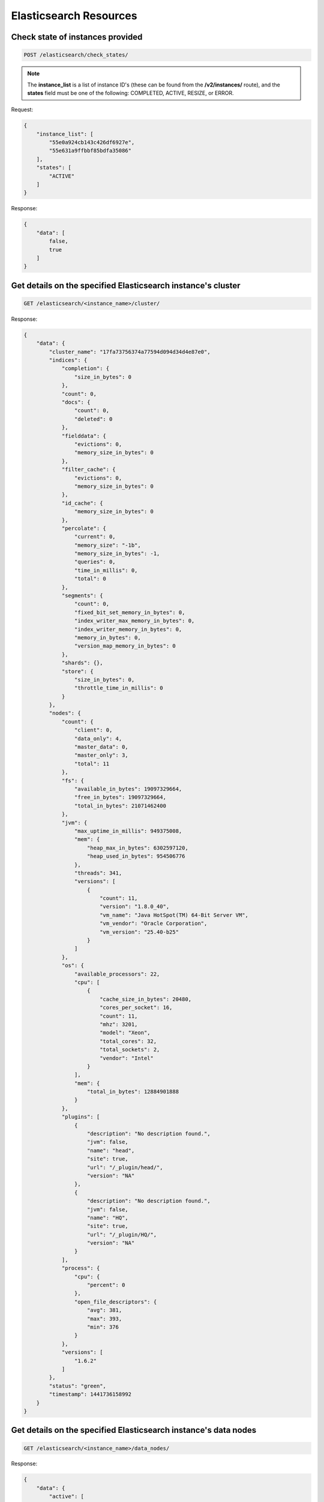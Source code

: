 Elasticsearch Resources
=======================

Check state of instances provided
~~~~~~~~~~~~~~~~~~~~~~~~~~~~~~~~~

.. code-block:: bash

   POST /elasticsearch/check_states/

.. note::

   The **instance_list** is a list of instance ID's (these can be found from the **/v2/instances/** route), and the **states** field must be one of the following: COMPLETED, ACTIVE, RESIZE, or ERROR.

Request:

.. code-block:: bash

   {
       "instance_list": [
           "55e0a924cb143c426df6927e",
           "55e631a9ffbbf85bdfa35086"
       ],
       "states": [
           "ACTIVE"
       ]
   }

Response:

.. code-block:: bash

   {
       "data": [
           false,
           true
       ]
   }

Get details on the specified Elasticsearch instance's cluster
~~~~~~~~~~~~~~~~~~~~~~~~~~~~~~~~~~~~~~~~~~~~~~~~~~~~~~~~~~~~~~

.. code-block:: bash

   GET /elasticsearch/<instance_name>/cluster/

Response:

.. code-block:: bash

   {
       "data": {
           "cluster_name": "17fa73756374a77594d094d34d4e87e0",
           "indices": {
               "completion": {
                   "size_in_bytes": 0
               },
               "count": 0,
               "docs": {
                   "count": 0,
                   "deleted": 0
               },
               "fielddata": {
                   "evictions": 0,
                   "memory_size_in_bytes": 0
               },
               "filter_cache": {
                   "evictions": 0,
                   "memory_size_in_bytes": 0
               },
               "id_cache": {
                   "memory_size_in_bytes": 0
               },
               "percolate": {
                   "current": 0,
                   "memory_size": "-1b",
                   "memory_size_in_bytes": -1,
                   "queries": 0,
                   "time_in_millis": 0,
                   "total": 0
               },
               "segments": {
                   "count": 0,
                   "fixed_bit_set_memory_in_bytes": 0,
                   "index_writer_max_memory_in_bytes": 0,
                   "index_writer_memory_in_bytes": 0,
                   "memory_in_bytes": 0,
                   "version_map_memory_in_bytes": 0
               },
               "shards": {},
               "store": {
                   "size_in_bytes": 0,
                   "throttle_time_in_millis": 0
               }
           },
           "nodes": {
               "count": {
                   "client": 0,
                   "data_only": 4,
                   "master_data": 0,
                   "master_only": 3,
                   "total": 11
               },
               "fs": {
                   "available_in_bytes": 19097329664,
                   "free_in_bytes": 19097329664,
                   "total_in_bytes": 21071462400
               },
               "jvm": {
                   "max_uptime_in_millis": 949375008,
                   "mem": {
                       "heap_max_in_bytes": 6302597120,
                       "heap_used_in_bytes": 954506776
                   },
                   "threads": 341,
                   "versions": [
                       {
                           "count": 11,
                           "version": "1.8.0_40",
                           "vm_name": "Java HotSpot(TM) 64-Bit Server VM",
                           "vm_vendor": "Oracle Corporation",
                           "vm_version": "25.40-b25"
                       }
                   ]
               },
               "os": {
                   "available_processors": 22,
                   "cpu": [
                       {
                           "cache_size_in_bytes": 20480,
                           "cores_per_socket": 16,
                           "count": 11,
                           "mhz": 3201,
                           "model": "Xeon",
                           "total_cores": 32,
                           "total_sockets": 2,
                           "vendor": "Intel"
                       }
                   ],
                   "mem": {
                       "total_in_bytes": 12884901888
                   }
               },
               "plugins": [
                   {
                       "description": "No description found.",
                       "jvm": false,
                       "name": "head",
                       "site": true,
                       "url": "/_plugin/head/",
                       "version": "NA"
                   },
                   {
                       "description": "No description found.",
                       "jvm": false,
                       "name": "HQ",
                       "site": true,
                       "url": "/_plugin/HQ/",
                       "version": "NA"
                   }
               ],
               "process": {
                   "cpu": {
                       "percent": 0
                   },
                   "open_file_descriptors": {
                       "avg": 381,
                       "max": 393,
                       "min": 376
                   }
               },
               "versions": [
                   "1.6.2"
               ]
           },
           "status": "green",
           "timestamp": 1441736158992
       }
   }

Get details on the specified Elasticsearch instance's data nodes
~~~~~~~~~~~~~~~~~~~~~~~~~~~~~~~~~~~~~~~~~~~~~~~~~~~~~~~~~~~~~~~~~

.. code-block:: bash

   GET /elasticsearch/<instance_name>/data_nodes/

Response:

.. code-block:: bash

   {
       "data": {
           "active": [
               {
                   "attributes": {
                       "master": "false",
                       "max_local_storage_nodes": "1",
                       "phy_host": "iad1esdn0"
                   },
                   "fs": {
                       "data": [
                           {
                               "available": "1.9gb",
                               "available_in_bytes": 2043478016,
                               "dev": "/dev/simfs",
                               "free": "1.9gb",
                               "free_in_bytes": 2043478016,
                               "mount": "/data0",
                               "path": "/data0/elasticsearch/17fa73756374a77594d094d34d4e87e0/nodes/0",
                               "total": "1.9gb",
                               "total_in_bytes": 2046640128,
                               "type": "simfs"
                           }
                       ],
                       "timestamp": 1441736278633,
                       "total": {
                           "available": "1.9gb",
                           "available_in_bytes": 2043478016,
                           "free": "1.9gb",
                           "free_in_bytes": 2043478016,
                           "total": "1.9gb",
                           "total_in_bytes": 2046640128
                       }
                   },
                   "host": "iad1esdn0vz16",
                   "id": "w66J0I4ITOWufukPBbXCZQ",
                   "ip": [
                       "inet[/10.56.145.94:30121]",
                       "NONE"
                   ],
                   "jvm": {
                       "buffer_pools": {
                           "direct": {
                               "count": 20,
                               "total_capacity": "4.7mb",
                               "total_capacity_in_bytes": 4980736,
                               "used": "4.7mb",
                               "used_in_bytes": 4980736
                           },
                           "mapped": {
                               "count": 0,
                               "total_capacity": "0b",
                               "total_capacity_in_bytes": 0,
                               "used": "0b",
                               "used_in_bytes": 0
                           }
                       },
                       "gc": {
                           "collectors": {
                               "old": {
                                   "collection_count": 1,
                                   "collection_time": "11ms",
                                   "collection_time_in_millis": 11
                               },
                               "young": {
                                   "collection_count": 4,
                                   "collection_time": "51ms",
                                   "collection_time_in_millis": 51
                               }
                           }
                       },
                       "mem": {
                           "heap_committed": "123.7mb",
                           "heap_committed_in_bytes": 129761280,
                           "heap_max": "123.7mb",
                           "heap_max_in_bytes": 129761280,
                           "heap_used": "29.2mb",
                           "heap_used_in_bytes": 30638976,
                           "heap_used_percent": 23,
                           "non_heap_committed": "41.5mb",
                           "non_heap_committed_in_bytes": 43589632,
                           "non_heap_used": "40.7mb",
                           "non_heap_used_in_bytes": 42719936,
                           "pools": {
                               "old": {
                                   "max": "85.3mb",
                                   "max_in_bytes": 89522176,
                                   "peak_max": "85.3mb",
                                   "peak_max_in_bytes": 89522176,
                                   "peak_used": "14.9mb",
                                   "peak_used_in_bytes": 15662224,
                                   "used": "10.4mb",
                                   "used_in_bytes": 10916784
                               },
                               "survivor": {
                                   "max": "4.2mb",
                                   "max_in_bytes": 4456448,
                                   "peak_max": "4.2mb",
                                   "peak_max_in_bytes": 4456448,
                                   "peak_used": "4.2mb",
                                   "peak_used_in_bytes": 4456448,
                                   "used": "4.2mb",
                                   "used_in_bytes": 4456448
                               },
                               "young": {
                                   "max": "34.1mb",
                                   "max_in_bytes": 35782656,
                                   "peak_max": "34.1mb",
                                   "peak_max_in_bytes": 35782656,
                                   "peak_used": "34.1mb",
                                   "peak_used_in_bytes": 35782656,
                                   "used": "14.5mb",
                                   "used_in_bytes": 15265744
                               }
                           }
                       },
                       "threads": {
                           "count": 28,
                           "peak_count": 36
                       },
                       "timestamp": 1441736278633,
                       "uptime": "10.7m",
                       "uptime_in_millis": 647380
                   },
                   "name": "iad1esdn0vz16",
                   "os": {
                       "cpu": {
                           "idle": 99,
                           "stolen": 0,
                           "sys": 0,
                           "usage": 0,
                           "user": 0
                       },
                       "load_average": [
                           0.02,
                           0.02,
                           0.0
                       ],
                       "mem": {
                           "actual_free": "19.1mb",
                           "actual_free_in_bytes": 20115456,
                           "actual_used": "236.8mb",
                           "actual_used_in_bytes": 248320000,
                           "free": "17.5mb",
                           "free_in_bytes": 18411520,
                           "free_percent": 7,
                           "used": "238.4mb",
                           "used_in_bytes": 250023936,
                           "used_percent": 92
                       },
                       "swap": {
                           "free": "1013.5mb",
                           "free_in_bytes": 1062739968,
                           "used": "10.4mb",
                           "used_in_bytes": 11001856
                       },
                       "timestamp": 1441736278633,
                       "uptime": "661ms",
                       "uptime_in_millis": 661
                   },
                   "timestamp": 1441736278632,
                   "transport_address": "inet[/10.56.145.94:30121]"
               },
               {
                   "attributes": {
                       "master": "false",
                       "max_local_storage_nodes": "1",
                       "phy_host": "iad1esdn7"
                   },
                   "fs": {
                       "data": [
                           {
                               "available": "1.9gb",
                               "available_in_bytes": 2043478016,
                               "dev": "/dev/simfs",
                               "free": "1.9gb",
                               "free_in_bytes": 2043478016,
                               "mount": "/data0",
                               "path": "/data0/elasticsearch/17fa73756374a77594d094d34d4e87e0/nodes/0",
                               "total": "1.9gb",
                               "total_in_bytes": 2046640128,
                               "type": "simfs"
                           }
                       ],
                       "timestamp": 1441736278618,
                       "total": {
                           "available": "1.9gb",
                           "available_in_bytes": 2043478016,
                           "free": "1.9gb",
                           "free_in_bytes": 2043478016,
                           "total": "1.9gb",
                           "total_in_bytes": 2046640128
                       }
                   },
                   "host": "iad1esdn7vz21",
                   "id": "nTTBnF7HRDuJb3vfMNtv8A",
                   "ip": [
                       "inet[/10.56.148.12:30121]",
                       "NONE"
                   ],
                   "jvm": {
                       "buffer_pools": {
                           "direct": {
                               "count": 32,
                               "total_capacity": "6.7mb",
                               "total_capacity_in_bytes": 7079788,
                               "used": "6.7mb",
                               "used_in_bytes": 7079788
                           },
                           "mapped": {
                               "count": 0,
                               "total_capacity": "0b",
                               "total_capacity_in_bytes": 0,
                               "used": "0b",
                               "used_in_bytes": 0
                           }
                       },
                       "gc": {
                           "collectors": {
                               "old": {
                                   "collection_count": 1,
                                   "collection_time": "26ms",
                                   "collection_time_in_millis": 26
                               },
                               "young": {
                                   "collection_count": 207,
                                   "collection_time": "567ms",
                                   "collection_time_in_millis": 567
                               }
                           }
                       },
                       "mem": {
                           "heap_committed": "123.7mb",
                           "heap_committed_in_bytes": 129761280,
                           "heap_max": "123.7mb",
                           "heap_max_in_bytes": 129761280,
                           "heap_used": "28.7mb",
                           "heap_used_in_bytes": 30188608,
                           "heap_used_percent": 23,
                           "non_heap_committed": "44.7mb",
                           "non_heap_committed_in_bytes": 46931968,
                           "non_heap_used": "44mb",
                           "non_heap_used_in_bytes": 46148808,
                           "pools": {
                               "old": {
                                   "max": "85.3mb",
                                   "max_in_bytes": 89522176,
                                   "peak_max": "85.3mb",
                                   "peak_max_in_bytes": 89522176,
                                   "peak_used": "15.7mb",
                                   "peak_used_in_bytes": 16548872,
                                   "used": "13.5mb",
                                   "used_in_bytes": 14218368
                               },
                               "survivor": {
                                   "max": "4.2mb",
                                   "max_in_bytes": 4456448,
                                   "peak_max": "4.2mb",
                                   "peak_max_in_bytes": 4456448,
                                   "peak_used": "4.2mb",
                                   "peak_used_in_bytes": 4456448,
                                   "used": "8kb",
                                   "used_in_bytes": 8288
                               },
                               "young": {
                                   "max": "34.1mb",
                                   "max_in_bytes": 35782656,
                                   "peak_max": "34.1mb",
                                   "peak_max_in_bytes": 35782656,
                                   "peak_used": "34.1mb",
                                   "peak_used_in_bytes": 35782656,
                                   "used": "15.2mb",
                                   "used_in_bytes": 15961952
                               }
                           }
                       },
                       "threads": {
                           "count": 29,
                           "peak_count": 36
                       },
                       "timestamp": 1441736278617,
                       "uptime": "10.9d",
                       "uptime_in_millis": 949495423
                   },
                   "name": "iad1esdn7vz21",
                   "os": {
                       "cpu": {
                           "idle": 99,
                           "stolen": 0,
                           "sys": 0,
                           "usage": 0,
                           "user": 0
                       },
                       "load_average": [
                           0.0,
                           0.0,
                           0.0
                       ],
                       "mem": {
                           "actual_free": "13.4mb",
                           "actual_free_in_bytes": 14123008,
                           "actual_used": "242.5mb",
                           "actual_used_in_bytes": 254312448,
                           "free": "7.1mb",
                           "free_in_bytes": 7520256,
                           "free_percent": 5,
                           "used": "248.8mb",
                           "used_in_bytes": 260915200,
                           "used_percent": 94
                       },
                       "swap": {
                           "free": "990.4mb",
                           "free_in_bytes": 1038553088,
                           "used": "33.5mb",
                           "used_in_bytes": 35188736
                       },
                       "timestamp": 1441736278617,
                       "uptime": "15.8m",
                       "uptime_in_millis": 949515
                   },
                   "timestamp": 1441736278617,
                   "transport_address": "inet[/10.56.148.12:30121]"
               },
               {
                   "attributes": {
                       "master": "false",
                       "max_local_storage_nodes": "1",
                       "phy_host": "iad1esdn7"
                   },
                   "fs": {
                       "data": [
                           {
                               "available": "1.9gb",
                               "available_in_bytes": 2043478016,
                               "dev": "/dev/simfs",
                               "free": "1.9gb",
                               "free_in_bytes": 2043478016,
                               "mount": "/data0",
                               "path": "/data0/elasticsearch/17fa73756374a77594d094d34d4e87e0/nodes/0",
                               "total": "1.9gb",
                               "total_in_bytes": 2046640128,
                               "type": "simfs"
                           }
                       ],
                       "timestamp": 1441736278352,
                       "total": {
                           "available": "1.9gb",
                           "available_in_bytes": 2043478016,
                           "free": "1.9gb",
                           "free_in_bytes": 2043478016,
                           "total": "1.9gb",
                           "total_in_bytes": 2046640128
                       }
                   },
                   "host": "iad1esdn7vz22",
                   "id": "3jmRQ_-nQq-C555e_Kzn4w",
                   "ip": [
                       "inet[/10.56.148.13:30121]",
                       "NONE"
                   ],
                   "jvm": {
                       "buffer_pools": {
                           "direct": {
                               "count": 32,
                               "total_capacity": "6.7mb",
                               "total_capacity_in_bytes": 7079788,
                               "used": "6.7mb",
                               "used_in_bytes": 7079788
                           },
                           "mapped": {
                               "count": 0,
                               "total_capacity": "0b",
                               "total_capacity_in_bytes": 0,
                               "used": "0b",
                               "used_in_bytes": 0
                           }
                       },
                       "gc": {
                           "collectors": {
                               "old": {
                                   "collection_count": 1,
                                   "collection_time": "18ms",
                                   "collection_time_in_millis": 18
                               },
                               "young": {
                                   "collection_count": 205,
                                   "collection_time": "581ms",
                                   "collection_time_in_millis": 581
                               }
                           }
                       },
                       "mem": {
                           "heap_committed": "123.7mb",
                           "heap_committed_in_bytes": 129761280,
                           "heap_max": "123.7mb",
                           "heap_max_in_bytes": 129761280,
                           "heap_used": "39.6mb",
                           "heap_used_in_bytes": 41568504,
                           "heap_used_percent": 32,
                           "non_heap_committed": "44.3mb",
                           "non_heap_committed_in_bytes": 46473216,
                           "non_heap_used": "43.6mb",
                           "non_heap_used_in_bytes": 45794136,
                           "pools": {
                               "old": {
                                   "max": "85.3mb",
                                   "max_in_bytes": 89522176,
                                   "peak_max": "85.3mb",
                                   "peak_max_in_bytes": 89522176,
                                   "peak_used": "18.2mb",
                                   "peak_used_in_bytes": 19178184,
                                   "used": "18.2mb",
                                   "used_in_bytes": 19178184
                               },
                               "survivor": {
                                   "max": "4.2mb",
                                   "max_in_bytes": 4456448,
                                   "peak_max": "4.2mb",
                                   "peak_max_in_bytes": 4456448,
                                   "peak_used": "4.2mb",
                                   "peak_used_in_bytes": 4456448,
                                   "used": "8.6kb",
                                   "used_in_bytes": 8832
                               },
                               "young": {
                                   "max": "34.1mb",
                                   "max_in_bytes": 35782656,
                                   "peak_max": "34.1mb",
                                   "peak_max_in_bytes": 35782656,
                                   "peak_used": "34.1mb",
                                   "peak_used_in_bytes": 35782656,
                                   "used": "21.3mb",
                                   "used_in_bytes": 22386096
                               }
                           }
                       },
                       "threads": {
                           "count": 29,
                           "peak_count": 36
                       },
                       "timestamp": 1441736278352,
                       "uptime": "10.9d",
                       "uptime_in_millis": 942061069
                   },
                   "name": "iad1esdn7vz22",
                   "os": {
                       "cpu": {
                           "idle": 99,
                           "stolen": 0,
                           "sys": 0,
                           "usage": 0,
                           "user": 0
                       },
                       "load_average": [
                           0.0,
                           0.0,
                           0.0
                       ],
                       "mem": {
                           "actual_free": "20.4mb",
                           "actual_free_in_bytes": 21405696,
                           "actual_used": "235.5mb",
                           "actual_used_in_bytes": 247029760,
                           "free": "13.6mb",
                           "free_in_bytes": 14352384,
                           "free_percent": 7,
                           "used": "242.3mb",
                           "used_in_bytes": 254083072,
                           "used_percent": 92
                       },
                       "swap": {
                           "free": "977.3mb",
                           "free_in_bytes": 1024839680,
                           "used": "46.6mb",
                           "used_in_bytes": 48902144
                       },
                       "timestamp": 1441736278351,
                       "uptime": "15.7m",
                       "uptime_in_millis": 942074
                   },
                   "timestamp": 1441736278351,
                   "transport_address": "inet[/10.56.148.13:30121]"
               },
               {
                   "attributes": {
                       "master": "false",
                       "max_local_storage_nodes": "1",
                       "phy_host": "iad1esdn4"
                   },
                   "fs": {
                       "data": [
                           {
                               "available": "1.9gb",
                               "available_in_bytes": 2043478016,
                               "dev": "/dev/simfs",
                               "free": "1.9gb",
                               "free_in_bytes": 2043478016,
                               "mount": "/data0",
                               "path": "/data0/elasticsearch/17fa73756374a77594d094d34d4e87e0/nodes/0",
                               "total": "1.9gb",
                               "total_in_bytes": 2046640128,
                               "type": "simfs"
                           }
                       ],
                       "timestamp": 1441736278715,
                       "total": {
                           "available": "1.9gb",
                           "available_in_bytes": 2043478016,
                           "free": "1.9gb",
                           "free_in_bytes": 2043478016,
                           "total": "1.9gb",
                           "total_in_bytes": 2046640128
                       }
                   },
                   "host": "iad1esdn4vz25",
                   "id": "hqC9t45pQ1ac1Jve3bzeiA",
                   "ip": [
                       "inet[/10.56.147.224:30121]",
                       "NONE"
                   ],
                   "jvm": {
                       "buffer_pools": {
                           "direct": {
                               "count": 32,
                               "total_capacity": "6.7mb",
                               "total_capacity_in_bytes": 7079788,
                               "used": "6.7mb",
                               "used_in_bytes": 7079788
                           },
                           "mapped": {
                               "count": 0,
                               "total_capacity": "0b",
                               "total_capacity_in_bytes": 0,
                               "used": "0b",
                               "used_in_bytes": 0
                           }
                       },
                       "gc": {
                           "collectors": {
                               "old": {
                                   "collection_count": 1,
                                   "collection_time": "12ms",
                                   "collection_time_in_millis": 12
                               },
                               "young": {
                                   "collection_count": 207,
                                   "collection_time": "579ms",
                                   "collection_time_in_millis": 579
                               }
                           }
                       },
                       "mem": {
                           "heap_committed": "123.7mb",
                           "heap_committed_in_bytes": 129761280,
                           "heap_max": "123.7mb",
                           "heap_max_in_bytes": 129761280,
                           "heap_used": "23.3mb",
                           "heap_used_in_bytes": 24486000,
                           "heap_used_percent": 18,
                           "non_heap_committed": "44.5mb",
                           "non_heap_committed_in_bytes": 46694400,
                           "non_heap_used": "43.7mb",
                           "non_heap_used_in_bytes": 45864792,
                           "pools": {
                               "old": {
                                   "max": "85.3mb",
                                   "max_in_bytes": 89522176,
                                   "peak_max": "85.3mb",
                                   "peak_max_in_bytes": 89522176,
                                   "peak_used": "18.4mb",
                                   "peak_used_in_bytes": 19393544,
                                   "used": "18.4mb",
                                   "used_in_bytes": 19393544
                               },
                               "survivor": {
                                   "max": "4.2mb",
                                   "max_in_bytes": 4456448,
                                   "peak_max": "4.2mb",
                                   "peak_max_in_bytes": 4456448,
                                   "peak_used": "4.2mb",
                                   "peak_used_in_bytes": 4456448,
                                   "used": "131.5kb",
                                   "used_in_bytes": 134688
                               },
                               "young": {
                                   "max": "34.1mb",
                                   "max_in_bytes": 35782656,
                                   "peak_max": "34.1mb",
                                   "peak_max_in_bytes": 35782656,
                                   "peak_used": "34.1mb",
                                   "peak_used_in_bytes": 35782656,
                                   "used": "4.7mb",
                                   "used_in_bytes": 4957768
                               }
                           }
                       },
                       "threads": {
                           "count": 29,
                           "peak_count": 37
                       },
                       "timestamp": 1441736278715,
                       "uptime": "10.9d",
                       "uptime_in_millis": 949495511
                   },
                   "name": "iad1esdn4vz25",
                   "os": {
                       "cpu": {
                           "idle": 99,
                           "stolen": 0,
                           "sys": 0,
                           "usage": 0,
                           "user": 0
                       },
                       "load_average": [
                           0.0,
                           0.0,
                           0.0
                       ],
                       "mem": {
                           "actual_free": "23.2mb",
                           "actual_free_in_bytes": 24371200,
                           "actual_used": "232.7mb",
                           "actual_used_in_bytes": 244064256,
                           "free": "15.8mb",
                           "free_in_bytes": 16666624,
                           "free_percent": 9,
                           "used": "240.1mb",
                           "used_in_bytes": 251768832,
                           "used_percent": 90
                       },
                       "swap": {
                           "free": "998.2mb",
                           "free_in_bytes": 1046700032,
                           "used": "25.7mb",
                           "used_in_bytes": 27041792
                       },
                       "timestamp": 1441736278715,
                       "uptime": "15.8m",
                       "uptime_in_millis": 949515
                   },
                   "timestamp": 1441736278714,
                   "transport_address": "inet[/10.56.147.224:30121]"
               }
           ],
           "builds": []
       }
   }

Add a new data node to the specified Elasticsearch instance
~~~~~~~~~~~~~~~~~~~~~~~~~~~~~~~~~~~~~~~~~~~~~~~~~~~~~~~~~~~~

.. code-block:: bash

   POST /elasticsearch/<instance_name>/data_nodes/

Response:

.. code-block:: bash

   {
       "data": "55ef26c2cb143c49a5773005"
   }

Get details on the specified Elasticsearch instance's indices
~~~~~~~~~~~~~~~~~~~~~~~~~~~~~~~~~~~~~~~~~~~~~~~~~~~~~~~~~~~~~~

.. code-block:: bash

   GET /elasticsearch/<instance_name>/indices/

Response:

.. code-block:: bash

   {
       "data": {
           "_all": {
               "primaries": {},
               "total": {}
           },
           "_shards": {
               "failed": 0,
               "successful": 0,
               "total": 0
           },
           "indices": {}
       }
   }

Get details on the specified Elasticsearch instance's nodes
~~~~~~~~~~~~~~~~~~~~~~~~~~~~~~~~~~~~~~~~~~~~~~~~~~~~~~~~~~~~

.. code-block:: bash

   GET /elasticsearch/<instance_name>/nodes/

Response:

.. code-block:: bash

   {
       "data": {
           "cluster_name": "17fa73756374a77594d094d34d4e87e0",
           "nodes": {
               "-BUyNyJsR3i06mba9CDRIQ": {
                   "attributes": {
                       "data": "false",
                       "master": "false",
                       "max_local_storage_nodes": "1",
                       "phy_host": "iad1esapp0"
                   },
                   "breakers": {
                       "fielddata": {
                           "estimated_size": "0b",
                           "estimated_size_in_bytes": 0,
                           "limit_size": "604.4mb",
                           "limit_size_in_bytes": 633785548,
                           "overhead": 1.03,
                           "tripped": 0
                       },
                       "parent": {
                           "estimated_size": "0b",
                           "estimated_size_in_bytes": 0,
                           "limit_size": "705.1mb",
                           "limit_size_in_bytes": 739416473,
                           "overhead": 1.0,
                           "tripped": 0
                       },
                       "request": {
                           "estimated_size": "0b",
                           "estimated_size_in_bytes": 0,
                           "limit_size": "402.9mb",
                           "limit_size_in_bytes": 422523699,
                           "overhead": 1.0,
                           "tripped": 0
                       }
                   },
                   "fs": {
                       "data": [],
                       "timestamp": 1441736480984,
                       "total": {}
                   },
                   "host": "iad1esapp0vz114",
                   "http": {
                       "current_open": 2,
                       "total_opened": 1065
                   },
                   "indices": {
                       "completion": {
                           "size_in_bytes": 0
                       },
                       "docs": {
                           "count": 0,
                           "deleted": 0
                       },
                       "fielddata": {
                           "evictions": 0,
                           "memory_size_in_bytes": 0
                       },
                       "filter_cache": {
                           "evictions": 0,
                           "memory_size_in_bytes": 0
                       },
                       "flush": {
                           "total": 0,
                           "total_time_in_millis": 0
                       },
                       "get": {
                           "current": 0,
                           "exists_time_in_millis": 0,
                           "exists_total": 0,
                           "missing_time_in_millis": 0,
                           "missing_total": 0,
                           "time_in_millis": 0,
                           "total": 0
                       },
                       "id_cache": {
                           "memory_size_in_bytes": 0
                       },
                       "indexing": {
                           "delete_current": 0,
                           "delete_time_in_millis": 0,
                           "delete_total": 0,
                           "index_current": 0,
                           "index_time_in_millis": 0,
                           "index_total": 0,
                           "is_throttled": false,
                           "noop_update_total": 0,
                           "throttle_time_in_millis": 0
                       },
                       "merges": {
                           "current": 0,
                           "current_docs": 0,
                           "current_size_in_bytes": 0,
                           "total": 0,
                           "total_docs": 0,
                           "total_size_in_bytes": 0,
                           "total_time_in_millis": 0
                       },
                       "percolate": {
                           "current": 0,
                           "memory_size": "-1b",
                           "memory_size_in_bytes": -1,
                           "queries": 0,
                           "time_in_millis": 0,
                           "total": 0
                       },
                       "query_cache": {
                           "evictions": 0,
                           "hit_count": 0,
                           "memory_size_in_bytes": 0,
                           "miss_count": 0
                       },
                       "recovery": {
                           "current_as_source": 0,
                           "current_as_target": 0,
                           "throttle_time_in_millis": 0
                       },
                       "refresh": {
                           "total": 0,
                           "total_time_in_millis": 0
                       },
                       "search": {
                           "fetch_current": 0,
                           "fetch_time_in_millis": 0,
                           "fetch_total": 0,
                           "open_contexts": 0,
                           "query_current": 0,
                           "query_time_in_millis": 0,
                           "query_total": 0
                       },
                       "segments": {
                           "count": 0,
                           "fixed_bit_set_memory_in_bytes": 0,
                           "index_writer_max_memory_in_bytes": 0,
                           "index_writer_memory_in_bytes": 0,
                           "memory_in_bytes": 0,
                           "version_map_memory_in_bytes": 0
                       },
                       "store": {
                           "size_in_bytes": 0,
                           "throttle_time_in_millis": 0
                       },
                       "suggest": {
                           "current": 0,
                           "time_in_millis": 0,
                           "total": 0
                       },
                       "translog": {
                           "operations": 0,
                           "size_in_bytes": 0
                       },
                       "warmer": {
                           "current": 0,
                           "total": 0,
                           "total_time_in_millis": 0
                       }
                   },
                   "ip": [
                       "inet[/10.56.149.40:30121]",
                       "NONE"
                   ],
                   "jvm": {
                       "buffer_pools": {
                           "direct": {
                               "count": 37,
                               "total_capacity_in_bytes": 7368161,
                               "used_in_bytes": 7368161
                           },
                           "mapped": {
                               "count": 0,
                               "total_capacity_in_bytes": 0,
                               "used_in_bytes": 0
                           }
                       },
                       "gc": {
                           "collectors": {
                               "old": {
                                   "collection_count": 1,
                                   "collection_time_in_millis": 35
                               },
                               "young": {
                                   "collection_count": 52,
                                   "collection_time_in_millis": 451
                               }
                           }
                       },
                       "mem": {
                           "heap_committed_in_bytes": 1056309248,
                           "heap_max_in_bytes": 1056309248,
                           "heap_used_in_bytes": 158279424,
                           "heap_used_percent": 14,
                           "non_heap_committed_in_bytes": 47075328,
                           "non_heap_used_in_bytes": 46214696,
                           "pools": {
                               "old": {
                                   "max_in_bytes": 899284992,
                                   "peak_max_in_bytes": 899284992,
                                   "peak_used_in_bytes": 23342440,
                                   "used_in_bytes": 23342440
                               },
                               "survivor": {
                                   "max_in_bytes": 17432576,
                                   "peak_max_in_bytes": 17432576,
                                   "peak_used_in_bytes": 17432568,
                                   "used_in_bytes": 43800
                               },
                               "young": {
                                   "max_in_bytes": 139591680,
                                   "peak_max_in_bytes": 139591680,
                                   "peak_used_in_bytes": 139591680,
                                   "used_in_bytes": 134895296
                               }
                           }
                       },
                       "threads": {
                           "count": 34,
                           "peak_count": 42
                       },
                       "timestamp": 1441736480983,
                       "uptime_in_millis": 949697791
                   },
                   "name": "iad1esapp0vz114",
                   "network": {
                       "tcp": {
                           "active_opens": 167,
                           "attempt_fails": 0,
                           "curr_estab": 318,
                           "estab_resets": 0,
                           "in_errs": 1,
                           "in_segs": 2929397,
                           "out_rsts": 235,
                           "out_segs": 2927635,
                           "passive_opens": 1261,
                           "retrans_segs": 257
                       }
                   },
                   "os": {
                       "cpu": {
                           "idle": 99,
                           "stolen": 0,
                           "sys": 0,
                           "usage": 0,
                           "user": 0
                       },
                       "load_average": [
                           0.01,
                           0.01,
                           0.0
                       ],
                       "mem": {
                           "actual_free_in_bytes": 849420288,
                           "actual_used_in_bytes": 1298063360,
                           "free_in_bytes": 770256896,
                           "free_percent": 39,
                           "used_in_bytes": 1377226752,
                           "used_percent": 60
                       },
                       "swap": {
                           "free_in_bytes": 1073741824,
                           "used_in_bytes": 0
                       },
                       "timestamp": 1441736480982,
                       "uptime_in_millis": 949718
                   },
                   "process": {
                       "cpu": {
                           "percent": 0,
                           "sys_in_millis": 729230,
                           "total_in_millis": 1569370,
                           "user_in_millis": 840140
                       },
                       "mem": {
                           "resident_in_bytes": 1298255872,
                           "share_in_bytes": 21020672,
                           "total_virtual_in_bytes": 3612360704
                       },
                       "open_file_descriptors": 419,
                       "timestamp": 1441736480983
                   },
                   "thread_pool": {
                       "bulk": {
                           "active": 0,
                           "completed": 0,
                           "largest": 0,
                           "queue": 0,
                           "rejected": 0,
                           "threads": 0
                       },
                       "fetch_shard_started": {
                           "active": 0,
                           "completed": 0,
                           "largest": 0,
                           "queue": 0,
                           "rejected": 0,
                           "threads": 0
                       },
                       "fetch_shard_store": {
                           "active": 0,
                           "completed": 0,
                           "largest": 0,
                           "queue": 0,
                           "rejected": 0,
                           "threads": 0
                       },
                       "flush": {
                           "active": 0,
                           "completed": 0,
                           "largest": 0,
                           "queue": 0,
                           "rejected": 0,
                           "threads": 0
                       },
                       "generic": {
                           "active": 0,
                           "completed": 1044348,
                           "largest": 8,
                           "queue": 0,
                           "rejected": 0,
                           "threads": 1
                       },
                       "get": {
                           "active": 0,
                           "completed": 0,
                           "largest": 0,
                           "queue": 0,
                           "rejected": 0,
                           "threads": 0
                       },
                       "index": {
                           "active": 0,
                           "completed": 0,
                           "largest": 0,
                           "queue": 0,
                           "rejected": 0,
                           "threads": 0
                       },
                       "listener": {
                           "active": 0,
                           "completed": 1089,
                           "largest": 1,
                           "queue": 0,
                           "rejected": 0,
                           "threads": 1
                       },
                       "management": {
                           "active": 1,
                           "completed": 173,
                           "largest": 1,
                           "queue": 0,
                           "rejected": 0,
                           "threads": 1
                       },
                       "merge": {
                           "active": 0,
                           "completed": 0,
                           "largest": 0,
                           "queue": 0,
                           "rejected": 0,
                           "threads": 0
                       },
                       "optimize": {
                           "active": 0,
                           "completed": 0,
                           "largest": 0,
                           "queue": 0,
                           "rejected": 0,
                           "threads": 0
                       },
                       "percolate": {
                           "active": 0,
                           "completed": 0,
                           "largest": 0,
                           "queue": 0,
                           "rejected": 0,
                           "threads": 0
                       },
                       "refresh": {
                           "active": 0,
                           "completed": 0,
                           "largest": 0,
                           "queue": 0,
                           "rejected": 0,
                           "threads": 0
                       },
                       "search": {
                           "active": 0,
                           "completed": 0,
                           "largest": 0,
                           "queue": 0,
                           "rejected": 0,
                           "threads": 0
                       },
                       "snapshot": {
                           "active": 0,
                           "completed": 0,
                           "largest": 0,
                           "queue": 0,
                           "rejected": 0,
                           "threads": 0
                       },
                       "suggest": {
                           "active": 0,
                           "completed": 0,
                           "largest": 0,
                           "queue": 0,
                           "rejected": 0,
                           "threads": 0
                       },
                       "warmer": {
                           "active": 0,
                           "completed": 0,
                           "largest": 0,
                           "queue": 0,
                           "rejected": 0,
                           "threads": 0
                       }
                   },
                   "timestamp": 1441736480982,
                   "transport": {
                       "rx_count": 1900464,
                       "rx_size_in_bytes": 275314557,
                       "server_open": 156,
                       "tx_count": 1900475,
                       "tx_size_in_bytes": 149575073
                   },
                   "transport_address": "inet[/10.56.149.40:30121]"
               },
               "36KI-d_RSZer8yGV8yTQbA": {
                   "attributes": {
                       "data": "false",
                       "master": "false",
                       "max_local_storage_nodes": "1",
                       "phy_host": "iad1esapp3"
                   },
                   "breakers": {
                       "fielddata": {
                           "estimated_size": "0b",
                           "estimated_size_in_bytes": 0,
                           "limit_size": "604.4mb",
                           "limit_size_in_bytes": 633785548,
                           "overhead": 1.03,
                           "tripped": 0
                       },
                       "parent": {
                           "estimated_size": "0b",
                           "estimated_size_in_bytes": 0,
                           "limit_size": "705.1mb",
                           "limit_size_in_bytes": 739416473,
                           "overhead": 1.0,
                           "tripped": 0
                       },
                       "request": {
                           "estimated_size": "0b",
                           "estimated_size_in_bytes": 0,
                           "limit_size": "402.9mb",
                           "limit_size_in_bytes": 422523699,
                           "overhead": 1.0,
                           "tripped": 0
                       }
                   },
                   "fs": {
                       "data": [],
                       "timestamp": 1441736480983,
                       "total": {}
                   },
                   "host": "iad1esapp3vz114",
                   "http": {
                       "current_open": 1,
                       "total_opened": 1061
                   },
                   "indices": {
                       "completion": {
                           "size_in_bytes": 0
                       },
                       "docs": {
                           "count": 0,
                           "deleted": 0
                       },
                       "fielddata": {
                           "evictions": 0,
                           "memory_size_in_bytes": 0
                       },
                       "filter_cache": {
                           "evictions": 0,
                           "memory_size_in_bytes": 0
                       },
                       "flush": {
                           "total": 0,
                           "total_time_in_millis": 0
                       },
                       "get": {
                           "current": 0,
                           "exists_time_in_millis": 0,
                           "exists_total": 0,
                           "missing_time_in_millis": 0,
                           "missing_total": 0,
                           "time_in_millis": 0,
                           "total": 0
                       },
                       "id_cache": {
                           "memory_size_in_bytes": 0
                       },
                       "indexing": {
                           "delete_current": 0,
                           "delete_time_in_millis": 0,
                           "delete_total": 0,
                           "index_current": 0,
                           "index_time_in_millis": 0,
                           "index_total": 0,
                           "is_throttled": false,
                           "noop_update_total": 0,
                           "throttle_time_in_millis": 0
                       },
                       "merges": {
                           "current": 0,
                           "current_docs": 0,
                           "current_size_in_bytes": 0,
                           "total": 0,
                           "total_docs": 0,
                           "total_size_in_bytes": 0,
                           "total_time_in_millis": 0
                       },
                       "percolate": {
                           "current": 0,
                           "memory_size": "-1b",
                           "memory_size_in_bytes": -1,
                           "queries": 0,
                           "time_in_millis": 0,
                           "total": 0
                       },
                       "query_cache": {
                           "evictions": 0,
                           "hit_count": 0,
                           "memory_size_in_bytes": 0,
                           "miss_count": 0
                       },
                       "recovery": {
                           "current_as_source": 0,
                           "current_as_target": 0,
                           "throttle_time_in_millis": 0
                       },
                       "refresh": {
                           "total": 0,
                           "total_time_in_millis": 0
                       },
                       "search": {
                           "fetch_current": 0,
                           "fetch_time_in_millis": 0,
                           "fetch_total": 0,
                           "open_contexts": 0,
                           "query_current": 0,
                           "query_time_in_millis": 0,
                           "query_total": 0
                       },
                       "segments": {
                           "count": 0,
                           "fixed_bit_set_memory_in_bytes": 0,
                           "index_writer_max_memory_in_bytes": 0,
                           "index_writer_memory_in_bytes": 0,
                           "memory_in_bytes": 0,
                           "version_map_memory_in_bytes": 0
                       },
                       "store": {
                           "size_in_bytes": 0,
                           "throttle_time_in_millis": 0
                       },
                       "suggest": {
                           "current": 0,
                           "time_in_millis": 0,
                           "total": 0
                       },
                       "translog": {
                           "operations": 0,
                           "size_in_bytes": 0
                       },
                       "warmer": {
                           "current": 0,
                           "total": 0,
                           "total_time_in_millis": 0
                       }
                   },
                   "ip": [
                       "inet[/10.56.149.41:30121]",
                       "NONE"
                   ],
                   "jvm": {
                       "buffer_pools": {
                           "direct": {
                               "count": 39,
                               "total_capacity_in_bytes": 7401473,
                               "used_in_bytes": 7401473
                           },
                           "mapped": {
                               "count": 0,
                               "total_capacity_in_bytes": 0,
                               "used_in_bytes": 0
                           }
                       },
                       "gc": {
                           "collectors": {
                               "old": {
                                   "collection_count": 1,
                                   "collection_time_in_millis": 39
                               },
                               "young": {
                                   "collection_count": 53,
                                   "collection_time_in_millis": 464
                               }
                           }
                       },
                       "mem": {
                           "heap_committed_in_bytes": 1056309248,
                           "heap_max_in_bytes": 1056309248,
                           "heap_used_in_bytes": 152458552,
                           "heap_used_percent": 14,
                           "non_heap_committed_in_bytes": 47169536,
                           "non_heap_used_in_bytes": 46457488,
                           "pools": {
                               "old": {
                                   "max_in_bytes": 899284992,
                                   "peak_max_in_bytes": 899284992,
                                   "peak_used_in_bytes": 23392360,
                                   "used_in_bytes": 23392360
                               },
                               "survivor": {
                                   "max_in_bytes": 17432576,
                                   "peak_max_in_bytes": 17432576,
                                   "peak_used_in_bytes": 17432568,
                                   "used_in_bytes": 42240
                               },
                               "young": {
                                   "max_in_bytes": 139591680,
                                   "peak_max_in_bytes": 139591680,
                                   "peak_used_in_bytes": 139591680,
                                   "used_in_bytes": 129024000
                               }
                           }
                       },
                       "threads": {
                           "count": 34,
                           "peak_count": 42
                       },
                       "timestamp": 1441736480983,
                       "uptime_in_millis": 949697790
                   },
                   "name": "iad1esapp3vz114",
                   "network": {
                       "tcp": {
                           "active_opens": 166,
                           "attempt_fails": 0,
                           "curr_estab": 315,
                           "estab_resets": 0,
                           "in_errs": 0,
                           "in_segs": 2928986,
                           "out_rsts": 172,
                           "out_segs": 2927091,
                           "passive_opens": 1252,
                           "retrans_segs": 203
                       }
                   },
                   "os": {
                       "cpu": {
                           "idle": 99,
                           "stolen": 0,
                           "sys": 0,
                           "usage": 0,
                           "user": 0
                       },
                       "load_average": [
                           0.08,
                           0.03,
                           0.01
                       ],
                       "mem": {
                           "actual_free_in_bytes": 849227776,
                           "actual_used_in_bytes": 1298255872,
                           "free_in_bytes": 770347008,
                           "free_percent": 39,
                           "used_in_bytes": 1377136640,
                           "used_percent": 60
                       },
                       "swap": {
                           "free_in_bytes": 1073741824,
                           "used_in_bytes": 0
                       },
                       "timestamp": 1441736480982,
                       "uptime_in_millis": 949718
                   },
                   "process": {
                       "cpu": {
                           "percent": 0,
                           "sys_in_millis": 749880,
                           "total_in_millis": 1622800,
                           "user_in_millis": 872920
                       },
                       "mem": {
                           "resident_in_bytes": 1298591744,
                           "share_in_bytes": 21020672,
                           "total_virtual_in_bytes": 3612364800
                       },
                       "open_file_descriptors": 418,
                       "timestamp": 1441736480982
                   },
                   "thread_pool": {
                       "bulk": {
                           "active": 0,
                           "completed": 0,
                           "largest": 0,
                           "queue": 0,
                           "rejected": 0,
                           "threads": 0
                       },
                       "fetch_shard_started": {
                           "active": 0,
                           "completed": 0,
                           "largest": 0,
                           "queue": 0,
                           "rejected": 0,
                           "threads": 0
                       },
                       "fetch_shard_store": {
                           "active": 0,
                           "completed": 0,
                           "largest": 0,
                           "queue": 0,
                           "rejected": 0,
                           "threads": 0
                       },
                       "flush": {
                           "active": 0,
                           "completed": 0,
                           "largest": 0,
                           "queue": 0,
                           "rejected": 0,
                           "threads": 0
                       },
                       "generic": {
                           "active": 0,
                           "completed": 1044354,
                           "largest": 8,
                           "queue": 0,
                           "rejected": 0,
                           "threads": 1
                       },
                       "get": {
                           "active": 0,
                           "completed": 0,
                           "largest": 0,
                           "queue": 0,
                           "rejected": 0,
                           "threads": 0
                       },
                       "index": {
                           "active": 0,
                           "completed": 0,
                           "largest": 0,
                           "queue": 0,
                           "rejected": 0,
                           "threads": 0
                       },
                       "listener": {
                           "active": 0,
                           "completed": 1079,
                           "largest": 1,
                           "queue": 0,
                           "rejected": 0,
                           "threads": 1
                       },
                       "management": {
                           "active": 1,
                           "completed": 173,
                           "largest": 1,
                           "queue": 0,
                           "rejected": 0,
                           "threads": 1
                       },
                       "merge": {
                           "active": 0,
                           "completed": 0,
                           "largest": 0,
                           "queue": 0,
                           "rejected": 0,
                           "threads": 0
                       },
                       "optimize": {
                           "active": 0,
                           "completed": 0,
                           "largest": 0,
                           "queue": 0,
                           "rejected": 0,
                           "threads": 0
                       },
                       "percolate": {
                           "active": 0,
                           "completed": 0,
                           "largest": 0,
                           "queue": 0,
                           "rejected": 0,
                           "threads": 0
                       },
                       "refresh": {
                           "active": 0,
                           "completed": 0,
                           "largest": 0,
                           "queue": 0,
                           "rejected": 0,
                           "threads": 0
                       },
                       "search": {
                           "active": 0,
                           "completed": 0,
                           "largest": 0,
                           "queue": 0,
                           "rejected": 0,
                           "threads": 0
                       },
                       "snapshot": {
                           "active": 0,
                           "completed": 0,
                           "largest": 0,
                           "queue": 0,
                           "rejected": 0,
                           "threads": 0
                       },
                       "suggest": {
                           "active": 0,
                           "completed": 0,
                           "largest": 0,
                           "queue": 0,
                           "rejected": 0,
                           "threads": 0
                       },
                       "warmer": {
                           "active": 0,
                           "completed": 0,
                           "largest": 0,
                           "queue": 0,
                           "rejected": 0,
                           "threads": 0
                       }
                   },
                   "timestamp": 1441736480982,
                   "transport": {
                       "rx_count": 1900355,
                       "rx_size_in_bytes": 274900419,
                       "server_open": 156,
                       "tx_count": 1900354,
                       "tx_size_in_bytes": 149606826
                   },
                   "transport_address": "inet[/10.56.149.41:30121]"
               },
               "3jmRQ_-nQq-C555e_Kzn4w": {
                   "attributes": {
                       "master": "false",
                       "max_local_storage_nodes": "1",
                       "phy_host": "iad1esdn7"
                   },
                   "breakers": {
                       "fielddata": {
                           "estimated_size": "0b",
                           "estimated_size_in_bytes": 0,
                           "limit_size": "74.2mb",
                           "limit_size_in_bytes": 77856768,
                           "overhead": 1.03,
                           "tripped": 0
                       },
                       "parent": {
                           "estimated_size": "0b",
                           "estimated_size_in_bytes": 0,
                           "limit_size": "86.6mb",
                           "limit_size_in_bytes": 90832896,
                           "overhead": 1.0,
                           "tripped": 0
                       },
                       "request": {
                           "estimated_size": "0b",
                           "estimated_size_in_bytes": 0,
                           "limit_size": "49.5mb",
                           "limit_size_in_bytes": 51904512,
                           "overhead": 1.0,
                           "tripped": 0
                       }
                   },
                   "fs": {
                       "data": [
                           {
                               "available_in_bytes": 2043478016,
                               "dev": "/dev/simfs",
                               "free_in_bytes": 2043478016,
                               "mount": "/data0",
                               "path": "/data0/elasticsearch/17fa73756374a77594d094d34d4e87e0/nodes/0",
                               "total_in_bytes": 2046640128,
                               "type": "simfs"
                           }
                       ],
                       "timestamp": 1441736481238,
                       "total": {
                           "available_in_bytes": 2043478016,
                           "free_in_bytes": 2043478016,
                           "total_in_bytes": 2046640128
                       }
                   },
                   "host": "iad1esdn7vz22",
                   "http": {
                       "current_open": 0,
                       "total_opened": 1054
                   },
                   "indices": {
                       "completion": {
                           "size_in_bytes": 0
                       },
                       "docs": {
                           "count": 0,
                           "deleted": 0
                       },
                       "fielddata": {
                           "evictions": 0,
                           "memory_size_in_bytes": 0
                       },
                       "filter_cache": {
                           "evictions": 0,
                           "memory_size_in_bytes": 0
                       },
                       "flush": {
                           "total": 0,
                           "total_time_in_millis": 0
                       },
                       "get": {
                           "current": 0,
                           "exists_time_in_millis": 0,
                           "exists_total": 0,
                           "missing_time_in_millis": 0,
                           "missing_total": 0,
                           "time_in_millis": 0,
                           "total": 0
                       },
                       "id_cache": {
                           "memory_size_in_bytes": 0
                       },
                       "indexing": {
                           "delete_current": 0,
                           "delete_time_in_millis": 0,
                           "delete_total": 0,
                           "index_current": 0,
                           "index_time_in_millis": 0,
                           "index_total": 0,
                           "is_throttled": false,
                           "noop_update_total": 0,
                           "throttle_time_in_millis": 0
                       },
                       "merges": {
                           "current": 0,
                           "current_docs": 0,
                           "current_size_in_bytes": 0,
                           "total": 0,
                           "total_docs": 0,
                           "total_size_in_bytes": 0,
                           "total_time_in_millis": 0
                       },
                       "percolate": {
                           "current": 0,
                           "memory_size": "-1b",
                           "memory_size_in_bytes": -1,
                           "queries": 0,
                           "time_in_millis": 0,
                           "total": 0
                       },
                       "query_cache": {
                           "evictions": 0,
                           "hit_count": 0,
                           "memory_size_in_bytes": 0,
                           "miss_count": 0
                       },
                       "recovery": {
                           "current_as_source": 0,
                           "current_as_target": 0,
                           "throttle_time_in_millis": 0
                       },
                       "refresh": {
                           "total": 0,
                           "total_time_in_millis": 0
                       },
                       "search": {
                           "fetch_current": 0,
                           "fetch_time_in_millis": 0,
                           "fetch_total": 0,
                           "open_contexts": 0,
                           "query_current": 0,
                           "query_time_in_millis": 0,
                           "query_total": 0
                       },
                       "segments": {
                           "count": 0,
                           "fixed_bit_set_memory_in_bytes": 0,
                           "index_writer_max_memory_in_bytes": 0,
                           "index_writer_memory_in_bytes": 0,
                           "memory_in_bytes": 0,
                           "version_map_memory_in_bytes": 0
                       },
                       "store": {
                           "size_in_bytes": 0,
                           "throttle_time_in_millis": 0
                       },
                       "suggest": {
                           "current": 0,
                           "time_in_millis": 0,
                           "total": 0
                       },
                       "translog": {
                           "operations": 0,
                           "size_in_bytes": 0
                       },
                       "warmer": {
                           "current": 0,
                           "total": 0,
                           "total_time_in_millis": 0
                       }
                   },
                   "ip": [
                       "inet[/10.56.148.13:30121]",
                       "NONE"
                   ],
                   "jvm": {
                       "buffer_pools": {
                           "direct": {
                               "count": 32,
                               "total_capacity_in_bytes": 7079788,
                               "used_in_bytes": 7079788
                           },
                           "mapped": {
                               "count": 0,
                               "total_capacity_in_bytes": 0,
                               "used_in_bytes": 0
                           }
                       },
                       "gc": {
                           "collectors": {
                               "old": {
                                   "collection_count": 1,
                                   "collection_time_in_millis": 18
                               },
                               "young": {
                                   "collection_count": 205,
                                   "collection_time_in_millis": 581
                               }
                           }
                       },
                       "mem": {
                           "heap_committed_in_bytes": 129761280,
                           "heap_max_in_bytes": 129761280,
                           "heap_used_in_bytes": 43166032,
                           "heap_used_percent": 33,
                           "non_heap_committed_in_bytes": 46473216,
                           "non_heap_used_in_bytes": 45777336,
                           "pools": {
                               "old": {
                                   "max_in_bytes": 89522176,
                                   "peak_max_in_bytes": 89522176,
                                   "peak_used_in_bytes": 19178184,
                                   "used_in_bytes": 19178184
                               },
                               "survivor": {
                                   "max_in_bytes": 4456448,
                                   "peak_max_in_bytes": 4456448,
                                   "peak_used_in_bytes": 4456448,
                                   "used_in_bytes": 8832
                               },
                               "young": {
                                   "max_in_bytes": 35782656,
                                   "peak_max_in_bytes": 35782656,
                                   "peak_used_in_bytes": 35782656,
                                   "used_in_bytes": 23979016
                               }
                           }
                       },
                       "threads": {
                           "count": 29,
                           "peak_count": 36
                       },
                       "timestamp": 1441736481237,
                       "uptime_in_millis": 942263955
                   },
                   "name": "iad1esdn7vz22",
                   "network": {
                       "tcp": {
                           "active_opens": 159,
                           "attempt_fails": 0,
                           "curr_estab": 313,
                           "estab_resets": 0,
                           "in_errs": 0,
                           "in_segs": 2962918,
                           "out_rsts": 1,
                           "out_segs": 2929975,
                           "passive_opens": 1213,
                           "retrans_segs": 247
                       }
                   },
                   "os": {
                       "cpu": {
                           "idle": 99,
                           "stolen": 0,
                           "sys": 0,
                           "usage": 0,
                           "user": 0
                       },
                       "load_average": [
                           0.04,
                           0.01,
                           0.0
                       ],
                       "mem": {
                           "actual_free_in_bytes": 25477120,
                           "actual_used_in_bytes": 242958336,
                           "free_in_bytes": 15228928,
                           "free_percent": 9,
                           "used_in_bytes": 253206528,
                           "used_percent": 90
                       },
                       "swap": {
                           "free_in_bytes": 1021513728,
                           "used_in_bytes": 52228096
                       },
                       "timestamp": 1441736481236,
                       "uptime_in_millis": 942277
                   },
                   "process": {
                       "cpu": {
                           "percent": 0,
                           "sys_in_millis": 728800,
                           "total_in_millis": 1524980,
                           "user_in_millis": 796180
                       },
                       "mem": {
                           "resident_in_bytes": 251736064,
                           "share_in_bytes": 15183872,
                           "total_virtual_in_bytes": 2649571328
                       },
                       "open_file_descriptors": 402,
                       "timestamp": 1441736481237
                   },
                   "thread_pool": {
                       "bulk": {
                           "active": 0,
                           "completed": 0,
                           "largest": 0,
                           "queue": 0,
                           "rejected": 0,
                           "threads": 0
                       },
                       "fetch_shard_started": {
                           "active": 0,
                           "completed": 0,
                           "largest": 0,
                           "queue": 0,
                           "rejected": 0,
                           "threads": 0
                       },
                       "fetch_shard_store": {
                           "active": 0,
                           "completed": 0,
                           "largest": 0,
                           "queue": 0,
                           "rejected": 0,
                           "threads": 0
                       },
                       "flush": {
                           "active": 0,
                           "completed": 0,
                           "largest": 0,
                           "queue": 0,
                           "rejected": 0,
                           "threads": 0
                       },
                       "generic": {
                           "active": 0,
                           "completed": 1036142,
                           "largest": 6,
                           "queue": 0,
                           "rejected": 0,
                           "threads": 1
                       },
                       "get": {
                           "active": 0,
                           "completed": 0,
                           "largest": 0,
                           "queue": 0,
                           "rejected": 0,
                           "threads": 0
                       },
                       "index": {
                           "active": 0,
                           "completed": 0,
                           "largest": 0,
                           "queue": 0,
                           "rejected": 0,
                           "threads": 0
                       },
                       "listener": {
                           "active": 0,
                           "completed": 1054,
                           "largest": 1,
                           "queue": 0,
                           "rejected": 0,
                           "threads": 1
                       },
                       "management": {
                           "active": 1,
                           "completed": 31580,
                           "largest": 1,
                           "queue": 0,
                           "rejected": 0,
                           "threads": 1
                       },
                       "merge": {
                           "active": 0,
                           "completed": 0,
                           "largest": 0,
                           "queue": 0,
                           "rejected": 0,
                           "threads": 0
                       },
                       "optimize": {
                           "active": 0,
                           "completed": 0,
                           "largest": 0,
                           "queue": 0,
                           "rejected": 0,
                           "threads": 0
                       },
                       "percolate": {
                           "active": 0,
                           "completed": 0,
                           "largest": 0,
                           "queue": 0,
                           "rejected": 0,
                           "threads": 0
                       },
                       "refresh": {
                           "active": 0,
                           "completed": 0,
                           "largest": 0,
                           "queue": 0,
                           "rejected": 0,
                           "threads": 0
                       },
                       "search": {
                           "active": 0,
                           "completed": 0,
                           "largest": 0,
                           "queue": 0,
                           "rejected": 0,
                           "threads": 0
                       },
                       "snapshot": {
                           "active": 0,
                           "completed": 0,
                           "largest": 0,
                           "queue": 0,
                           "rejected": 0,
                           "threads": 0
                       },
                       "suggest": {
                           "active": 0,
                           "completed": 0,
                           "largest": 0,
                           "queue": 0,
                           "rejected": 0,
                           "threads": 0
                       },
                       "warmer": {
                           "active": 0,
                           "completed": 0,
                           "largest": 0,
                           "queue": 0,
                           "rejected": 0,
                           "threads": 0
                       }
                   },
                   "timestamp": 1441736481235,
                   "transport": {
                       "rx_count": 1916515,
                       "rx_size_in_bytes": 275041422,
                       "server_open": 156,
                       "tx_count": 1916514,
                       "tx_size_in_bytes": 159298640
                   },
                   "transport_address": "inet[/10.56.148.13:30121]"
               },
               "88Oi2D4DTnaLS1J4r1pm-A": {
                   "attributes": {
                       "data": "false",
                       "master": "true",
                       "max_local_storage_nodes": "1",
                       "phy_host": "iad1esmst1"
                   },
                   "breakers": {
                       "fielddata": {
                           "estimated_size": "0b",
                           "estimated_size_in_bytes": 0,
                           "limit_size": "297.2mb",
                           "limit_size_in_bytes": 311663001,
                           "overhead": 1.03,
                           "tripped": 0
                       },
                       "parent": {
                           "estimated_size": "0b",
                           "estimated_size_in_bytes": 0,
                           "limit_size": "346.7mb",
                           "limit_size_in_bytes": 363606835,
                           "overhead": 1.0,
                           "tripped": 0
                       },
                       "request": {
                           "estimated_size": "0b",
                           "estimated_size_in_bytes": 0,
                           "limit_size": "198.1mb",
                           "limit_size_in_bytes": 207775334,
                           "overhead": 1.0,
                           "tripped": 0
                       }
                   },
                   "fs": {
                       "data": [
                           {
                               "available_in_bytes": 3641090048,
                               "dev": "/dev/simfs",
                               "free_in_bytes": 3641090048,
                               "mount": "/",
                               "path": "/data0/elasticsearch/17fa73756374a77594d094d34d4e87e0/nodes/0",
                               "total_in_bytes": 4294967296,
                               "type": "simfs"
                           }
                       ],
                       "timestamp": 1441736480984,
                       "total": {
                           "available_in_bytes": 3641090048,
                           "free_in_bytes": 3641090048,
                           "total_in_bytes": 4294967296
                       }
                   },
                   "host": "iad1esmst1vz114",
                   "http": {
                       "current_open": 0,
                       "total_opened": 1061
                   },
                   "indices": {
                       "completion": {
                           "size_in_bytes": 0
                       },
                       "docs": {
                           "count": 0,
                           "deleted": 0
                       },
                       "fielddata": {
                           "evictions": 0,
                           "memory_size_in_bytes": 0
                       },
                       "filter_cache": {
                           "evictions": 0,
                           "memory_size_in_bytes": 0
                       },
                       "flush": {
                           "total": 0,
                           "total_time_in_millis": 0
                       },
                       "get": {
                           "current": 0,
                           "exists_time_in_millis": 0,
                           "exists_total": 0,
                           "missing_time_in_millis": 0,
                           "missing_total": 0,
                           "time_in_millis": 0,
                           "total": 0
                       },
                       "id_cache": {
                           "memory_size_in_bytes": 0
                       },
                       "indexing": {
                           "delete_current": 0,
                           "delete_time_in_millis": 0,
                           "delete_total": 0,
                           "index_current": 0,
                           "index_time_in_millis": 0,
                           "index_total": 0,
                           "is_throttled": false,
                           "noop_update_total": 0,
                           "throttle_time_in_millis": 0
                       },
                       "merges": {
                           "current": 0,
                           "current_docs": 0,
                           "current_size_in_bytes": 0,
                           "total": 0,
                           "total_docs": 0,
                           "total_size_in_bytes": 0,
                           "total_time_in_millis": 0
                       },
                       "percolate": {
                           "current": 0,
                           "memory_size": "-1b",
                           "memory_size_in_bytes": -1,
                           "queries": 0,
                           "time_in_millis": 0,
                           "total": 0
                       },
                       "query_cache": {
                           "evictions": 0,
                           "hit_count": 0,
                           "memory_size_in_bytes": 0,
                           "miss_count": 0
                       },
                       "recovery": {
                           "current_as_source": 0,
                           "current_as_target": 0,
                           "throttle_time_in_millis": 0
                       },
                       "refresh": {
                           "total": 0,
                           "total_time_in_millis": 0
                       },
                       "search": {
                           "fetch_current": 0,
                           "fetch_time_in_millis": 0,
                           "fetch_total": 0,
                           "open_contexts": 0,
                           "query_current": 0,
                           "query_time_in_millis": 0,
                           "query_total": 0
                       },
                       "segments": {
                           "count": 0,
                           "fixed_bit_set_memory_in_bytes": 0,
                           "index_writer_max_memory_in_bytes": 0,
                           "index_writer_memory_in_bytes": 0,
                           "memory_in_bytes": 0,
                           "version_map_memory_in_bytes": 0
                       },
                       "store": {
                           "size_in_bytes": 0,
                           "throttle_time_in_millis": 0
                       },
                       "suggest": {
                           "current": 0,
                           "time_in_millis": 0,
                           "total": 0
                       },
                       "translog": {
                           "operations": 0,
                           "size_in_bytes": 0
                       },
                       "warmer": {
                           "current": 0,
                           "total": 0,
                           "total_time_in_millis": 0
                       }
                   },
                   "ip": [
                       "inet[/10.56.149.39:30121]",
                       "NONE"
                   ],
                   "jvm": {
                       "buffer_pools": {
                           "direct": {
                               "count": 41,
                               "total_capacity_in_bytes": 7084630,
                               "used_in_bytes": 7084630
                           },
                           "mapped": {
                               "count": 0,
                               "total_capacity_in_bytes": 0,
                               "used_in_bytes": 0
                           }
                       },
                       "gc": {
                           "collectors": {
                               "old": {
                                   "collection_count": 1,
                                   "collection_time_in_millis": 46
                               },
                               "young": {
                                   "collection_count": 279,
                                   "collection_time_in_millis": 1213
                               }
                           }
                       },
                       "mem": {
                           "heap_committed_in_bytes": 519438336,
                           "heap_max_in_bytes": 519438336,
                           "heap_used_in_bytes": 66746224,
                           "heap_used_percent": 12,
                           "non_heap_committed_in_bytes": 49000448,
                           "non_heap_used_in_bytes": 48176952,
                           "pools": {
                               "old": {
                                   "max_in_bytes": 362414080,
                                   "peak_max_in_bytes": 362414080,
                                   "peak_used_in_bytes": 23400280,
                                   "used_in_bytes": 23400280
                               },
                               "survivor": {
                                   "max_in_bytes": 17432576,
                                   "peak_max_in_bytes": 17432576,
                                   "peak_used_in_bytes": 17432560,
                                   "used_in_bytes": 19648
                               },
                               "young": {
                                   "max_in_bytes": 139591680,
                                   "peak_max_in_bytes": 139591680,
                                   "peak_used_in_bytes": 139591680,
                                   "used_in_bytes": 43326296
                               }
                           }
                       },
                       "threads": {
                           "count": 32,
                           "peak_count": 42
                       },
                       "timestamp": 1441736480983,
                       "uptime_in_millis": 949697770
                   },
                   "name": "iad1esmst1vz114",
                   "network": {
                       "tcp": {
                           "active_opens": 173,
                           "attempt_fails": 0,
                           "curr_estab": 313,
                           "estab_resets": 0,
                           "in_errs": 0,
                           "in_segs": 25782930,
                           "out_rsts": 1,
                           "out_segs": 25865057,
                           "passive_opens": 1247,
                           "retrans_segs": 0
                       }
                   },
                   "os": {
                       "cpu": {
                           "idle": 99,
                           "stolen": 0,
                           "sys": 0,
                           "usage": 0,
                           "user": 0
                       },
                       "load_average": [
                           0.0,
                           0.0,
                           0.0
                       ],
                       "mem": {
                           "actual_free_in_bytes": 382390272,
                           "actual_used_in_bytes": 691351552,
                           "free_in_bytes": 355352576,
                           "free_percent": 35,
                           "used_in_bytes": 718389248,
                           "used_percent": 64
                       },
                       "swap": {
                           "free_in_bytes": 2147483648,
                           "used_in_bytes": 0
                       },
                       "timestamp": 1441736480982,
                       "uptime_in_millis": 949718
                   },
                   "process": {
                       "cpu": {
                           "percent": 0,
                           "sys_in_millis": 1249050,
                           "total_in_millis": 2457480,
                           "user_in_millis": 1208430
                       },
                       "mem": {
                           "resident_in_bytes": 695611392,
                           "share_in_bytes": 16560128,
                           "total_virtual_in_bytes": 3064881152
                       },
                       "open_file_descriptors": 402,
                       "timestamp": 1441736480982
                   },
                   "thread_pool": {
                       "bulk": {
                           "active": 0,
                           "completed": 0,
                           "largest": 0,
                           "queue": 0,
                           "rejected": 0,
                           "threads": 0
                       },
                       "fetch_shard_started": {
                           "active": 0,
                           "completed": 0,
                           "largest": 0,
                           "queue": 0,
                           "rejected": 0,
                           "threads": 0
                       },
                       "fetch_shard_store": {
                           "active": 0,
                           "completed": 0,
                           "largest": 0,
                           "queue": 0,
                           "rejected": 0,
                           "threads": 0
                       },
                       "flush": {
                           "active": 0,
                           "completed": 0,
                           "largest": 0,
                           "queue": 0,
                           "rejected": 0,
                           "threads": 0
                       },
                       "generic": {
                           "active": 0,
                           "completed": 95049,
                           "largest": 6,
                           "queue": 0,
                           "rejected": 0,
                           "threads": 1
                       },
                       "get": {
                           "active": 0,
                           "completed": 0,
                           "largest": 0,
                           "queue": 0,
                           "rejected": 0,
                           "threads": 0
                       },
                       "index": {
                           "active": 0,
                           "completed": 0,
                           "largest": 0,
                           "queue": 0,
                           "rejected": 0,
                           "threads": 0
                       },
                       "listener": {
                           "active": 0,
                           "completed": 10708,
                           "largest": 1,
                           "queue": 0,
                           "rejected": 0,
                           "threads": 1
                       },
                       "management": {
                           "active": 1,
                           "completed": 63490,
                           "largest": 2,
                           "queue": 0,
                           "rejected": 0,
                           "threads": 2
                       },
                       "merge": {
                           "active": 0,
                           "completed": 0,
                           "largest": 0,
                           "queue": 0,
                           "rejected": 0,
                           "threads": 0
                       },
                       "optimize": {
                           "active": 0,
                           "completed": 0,
                           "largest": 0,
                           "queue": 0,
                           "rejected": 0,
                           "threads": 0
                       },
                       "percolate": {
                           "active": 0,
                           "completed": 0,
                           "largest": 0,
                           "queue": 0,
                           "rejected": 0,
                           "threads": 0
                       },
                       "refresh": {
                           "active": 0,
                           "completed": 0,
                           "largest": 0,
                           "queue": 0,
                           "rejected": 0,
                           "threads": 0
                       },
                       "search": {
                           "active": 0,
                           "completed": 0,
                           "largest": 0,
                           "queue": 0,
                           "rejected": 0,
                           "threads": 0
                       },
                       "snapshot": {
                           "active": 0,
                           "completed": 33,
                           "largest": 1,
                           "queue": 0,
                           "rejected": 0,
                           "threads": 1
                       },
                       "suggest": {
                           "active": 0,
                           "completed": 0,
                           "largest": 0,
                           "queue": 0,
                           "rejected": 0,
                           "threads": 0
                       },
                       "warmer": {
                           "active": 0,
                           "completed": 0,
                           "largest": 0,
                           "queue": 0,
                           "rejected": 0,
                           "threads": 0
                       }
                   },
                   "timestamp": 1441736480982,
                   "transport": {
                       "rx_count": 17180522,
                       "rx_size_in_bytes": 1373771161,
                       "server_open": 156,
                       "tx_count": 17180521,
                       "tx_size_in_bytes": 2471789419
                   },
                   "transport_address": "inet[/10.56.149.39:30121]"
               },
               "JSwkmSTLR6G2Y8CLhkGxDQ": {
                   "attributes": {
                       "data": "false",
                       "master": "true",
                       "max_local_storage_nodes": "1",
                       "phy_host": "iad1esmst2"
                   },
                   "breakers": {
                       "fielddata": {
                           "estimated_size": "0b",
                           "estimated_size_in_bytes": 0,
                           "limit_size": "297.2mb",
                           "limit_size_in_bytes": 311663001,
                           "overhead": 1.03,
                           "tripped": 0
                       },
                       "parent": {
                           "estimated_size": "0b",
                           "estimated_size_in_bytes": 0,
                           "limit_size": "346.7mb",
                           "limit_size_in_bytes": 363606835,
                           "overhead": 1.0,
                           "tripped": 0
                       },
                       "request": {
                           "estimated_size": "0b",
                           "estimated_size_in_bytes": 0,
                           "limit_size": "198.1mb",
                           "limit_size_in_bytes": 207775334,
                           "overhead": 1.0,
                           "tripped": 0
                       }
                   },
                   "fs": {
                       "data": [
                           {
                               "available_in_bytes": 3641126912,
                               "dev": "/dev/simfs",
                               "free_in_bytes": 3641126912,
                               "mount": "/",
                               "path": "/data0/elasticsearch/17fa73756374a77594d094d34d4e87e0/nodes/0",
                               "total_in_bytes": 4294967296,
                               "type": "simfs"
                           }
                       ],
                       "timestamp": 1441736481313,
                       "total": {
                           "available_in_bytes": 3641126912,
                           "free_in_bytes": 3641126912,
                           "total_in_bytes": 4294967296
                       }
                   },
                   "host": "iad1esmst2vz114",
                   "http": {
                       "current_open": 0,
                       "total_opened": 1059
                   },
                   "indices": {
                       "completion": {
                           "size_in_bytes": 0
                       },
                       "docs": {
                           "count": 0,
                           "deleted": 0
                       },
                       "fielddata": {
                           "evictions": 0,
                           "memory_size_in_bytes": 0
                       },
                       "filter_cache": {
                           "evictions": 0,
                           "memory_size_in_bytes": 0
                       },
                       "flush": {
                           "total": 0,
                           "total_time_in_millis": 0
                       },
                       "get": {
                           "current": 0,
                           "exists_time_in_millis": 0,
                           "exists_total": 0,
                           "missing_time_in_millis": 0,
                           "missing_total": 0,
                           "time_in_millis": 0,
                           "total": 0
                       },
                       "id_cache": {
                           "memory_size_in_bytes": 0
                       },
                       "indexing": {
                           "delete_current": 0,
                           "delete_time_in_millis": 0,
                           "delete_total": 0,
                           "index_current": 0,
                           "index_time_in_millis": 0,
                           "index_total": 0,
                           "is_throttled": false,
                           "noop_update_total": 0,
                           "throttle_time_in_millis": 0
                       },
                       "merges": {
                           "current": 0,
                           "current_docs": 0,
                           "current_size_in_bytes": 0,
                           "total": 0,
                           "total_docs": 0,
                           "total_size_in_bytes": 0,
                           "total_time_in_millis": 0
                       },
                       "percolate": {
                           "current": 0,
                           "memory_size": "-1b",
                           "memory_size_in_bytes": -1,
                           "queries": 0,
                           "time_in_millis": 0,
                           "total": 0
                       },
                       "query_cache": {
                           "evictions": 0,
                           "hit_count": 0,
                           "memory_size_in_bytes": 0,
                           "miss_count": 0
                       },
                       "recovery": {
                           "current_as_source": 0,
                           "current_as_target": 0,
                           "throttle_time_in_millis": 0
                       },
                       "refresh": {
                           "total": 0,
                           "total_time_in_millis": 0
                       },
                       "search": {
                           "fetch_current": 0,
                           "fetch_time_in_millis": 0,
                           "fetch_total": 0,
                           "open_contexts": 0,
                           "query_current": 0,
                           "query_time_in_millis": 0,
                           "query_total": 0
                       },
                       "segments": {
                           "count": 0,
                           "fixed_bit_set_memory_in_bytes": 0,
                           "index_writer_max_memory_in_bytes": 0,
                           "index_writer_memory_in_bytes": 0,
                           "memory_in_bytes": 0,
                           "version_map_memory_in_bytes": 0
                       },
                       "store": {
                           "size_in_bytes": 0,
                           "throttle_time_in_millis": 0
                       },
                       "suggest": {
                           "current": 0,
                           "time_in_millis": 0,
                           "total": 0
                       },
                       "translog": {
                           "operations": 0,
                           "size_in_bytes": 0
                       },
                       "warmer": {
                           "current": 0,
                           "total": 0,
                           "total_time_in_millis": 0
                       }
                   },
                   "ip": [
                       "inet[/10.56.149.38:30121]",
                       "NONE"
                   ],
                   "jvm": {
                       "buffer_pools": {
                           "direct": {
                               "count": 33,
                               "total_capacity_in_bytes": 7080418,
                               "used_in_bytes": 7080418
                           },
                           "mapped": {
                               "count": 0,
                               "total_capacity_in_bytes": 0,
                               "used_in_bytes": 0
                           }
                       },
                       "gc": {
                           "collectors": {
                               "old": {
                                   "collection_count": 1,
                                   "collection_time_in_millis": 40
                               },
                               "young": {
                                   "collection_count": 53,
                                   "collection_time_in_millis": 284
                               }
                           }
                       },
                       "mem": {
                           "heap_committed_in_bytes": 519438336,
                           "heap_max_in_bytes": 519438336,
                           "heap_used_in_bytes": 109351952,
                           "heap_used_percent": 21,
                           "non_heap_committed_in_bytes": 46993408,
                           "non_heap_used_in_bytes": 45960032,
                           "pools": {
                               "old": {
                                   "max_in_bytes": 362414080,
                                   "peak_max_in_bytes": 362414080,
                                   "peak_used_in_bytes": 22800312,
                                   "used_in_bytes": 22800312
                               },
                               "survivor": {
                                   "max_in_bytes": 17432576,
                                   "peak_max_in_bytes": 17432576,
                                   "peak_used_in_bytes": 17432568,
                                   "used_in_bytes": 65184
                               },
                               "young": {
                                   "max_in_bytes": 139591680,
                                   "peak_max_in_bytes": 139591680,
                                   "peak_used_in_bytes": 139591680,
                                   "used_in_bytes": 86486456
                               }
                           }
                       },
                       "threads": {
                           "count": 29,
                           "peak_count": 40
                       },
                       "timestamp": 1441736481312,
                       "uptime_in_millis": 949698108
                   },
                   "name": "iad1esmst2vz114",
                   "network": {
                       "tcp": {
                           "active_opens": 174,
                           "attempt_fails": 0,
                           "curr_estab": 313,
                           "estab_resets": 0,
                           "in_errs": 0,
                           "in_segs": 2925734,
                           "out_rsts": 2,
                           "out_segs": 2924058,
                           "passive_opens": 1245,
                           "retrans_segs": 93
                       }
                   },
                   "os": {
                       "cpu": {
                           "idle": 99,
                           "stolen": 0,
                           "sys": 0,
                           "usage": 0,
                           "user": 0
                       },
                       "load_average": [
                           0.0,
                           0.0,
                           0.0
                       ],
                       "mem": {
                           "actual_free_in_bytes": 377749504,
                           "actual_used_in_bytes": 695992320,
                           "free_in_bytes": 350588928,
                           "free_percent": 35,
                           "used_in_bytes": 723152896,
                           "used_percent": 64
                       },
                       "swap": {
                           "free_in_bytes": 2147483648,
                           "used_in_bytes": 0
                       },
                       "timestamp": 1441736481311,
                       "uptime_in_millis": 949718
                   },
                   "process": {
                       "cpu": {
                           "percent": 0,
                           "sys_in_millis": 618330,
                           "total_in_millis": 1308000,
                           "user_in_millis": 689670
                       },
                       "mem": {
                           "resident_in_bytes": 700530688,
                           "share_in_bytes": 16510976,
                           "total_virtual_in_bytes": 3062788096
                       },
                       "open_file_descriptors": 402,
                       "timestamp": 1441736481311
                   },
                   "thread_pool": {
                       "bulk": {
                           "active": 0,
                           "completed": 0,
                           "largest": 0,
                           "queue": 0,
                           "rejected": 0,
                           "threads": 0
                       },
                       "fetch_shard_started": {
                           "active": 0,
                           "completed": 0,
                           "largest": 0,
                           "queue": 0,
                           "rejected": 0,
                           "threads": 0
                       },
                       "fetch_shard_store": {
                           "active": 0,
                           "completed": 0,
                           "largest": 0,
                           "queue": 0,
                           "rejected": 0,
                           "threads": 0
                       },
                       "flush": {
                           "active": 0,
                           "completed": 0,
                           "largest": 0,
                           "queue": 0,
                           "rejected": 0,
                           "threads": 0
                       },
                       "generic": {
                           "active": 0,
                           "completed": 1044420,
                           "largest": 6,
                           "queue": 0,
                           "rejected": 0,
                           "threads": 1
                       },
                       "get": {
                           "active": 0,
                           "completed": 0,
                           "largest": 0,
                           "queue": 0,
                           "rejected": 0,
                           "threads": 0
                       },
                       "index": {
                           "active": 0,
                           "completed": 0,
                           "largest": 0,
                           "queue": 0,
                           "rejected": 0,
                           "threads": 0
                       },
                       "listener": {
                           "active": 0,
                           "completed": 1059,
                           "largest": 1,
                           "queue": 0,
                           "rejected": 0,
                           "threads": 1
                       },
                       "management": {
                           "active": 1,
                           "completed": 173,
                           "largest": 1,
                           "queue": 0,
                           "rejected": 0,
                           "threads": 1
                       },
                       "merge": {
                           "active": 0,
                           "completed": 0,
                           "largest": 0,
                           "queue": 0,
                           "rejected": 0,
                           "threads": 0
                       },
                       "optimize": {
                           "active": 0,
                           "completed": 0,
                           "largest": 0,
                           "queue": 0,
                           "rejected": 0,
                           "threads": 0
                       },
                       "percolate": {
                           "active": 0,
                           "completed": 0,
                           "largest": 0,
                           "queue": 0,
                           "rejected": 0,
                           "threads": 0
                       },
                       "refresh": {
                           "active": 0,
                           "completed": 0,
                           "largest": 0,
                           "queue": 0,
                           "rejected": 0,
                           "threads": 0
                       },
                       "search": {
                           "active": 0,
                           "completed": 0,
                           "largest": 0,
                           "queue": 0,
                           "rejected": 0,
                           "threads": 0
                       },
                       "snapshot": {
                           "active": 0,
                           "completed": 0,
                           "largest": 0,
                           "queue": 0,
                           "rejected": 0,
                           "threads": 0
                       },
                       "suggest": {
                           "active": 0,
                           "completed": 0,
                           "largest": 0,
                           "queue": 0,
                           "rejected": 0,
                           "threads": 0
                       },
                       "warmer": {
                           "active": 0,
                           "completed": 0,
                           "largest": 0,
                           "queue": 0,
                           "rejected": 0,
                           "threads": 0
                       }
                   },
                   "timestamp": 1441736481311,
                   "transport": {
                       "rx_count": 1900151,
                       "rx_size_in_bytes": 273643541,
                       "server_open": 156,
                       "tx_count": 1900150,
                       "tx_size_in_bytes": 149938112
                   },
                   "transport_address": "inet[/10.56.149.38:30121]"
               },
               "MxuHzXqaRk29rnmc8UJDBw": {
                   "attributes": {
                       "data": "false",
                       "master": "false",
                       "max_local_storage_nodes": "1",
                       "phy_host": "iad1esapp2"
                   },
                   "breakers": {
                       "fielddata": {
                           "estimated_size": "0b",
                           "estimated_size_in_bytes": 0,
                           "limit_size": "604.4mb",
                           "limit_size_in_bytes": 633785548,
                           "overhead": 1.03,
                           "tripped": 0
                       },
                       "parent": {
                           "estimated_size": "0b",
                           "estimated_size_in_bytes": 0,
                           "limit_size": "705.1mb",
                           "limit_size_in_bytes": 739416473,
                           "overhead": 1.0,
                           "tripped": 0
                       },
                       "request": {
                           "estimated_size": "0b",
                           "estimated_size_in_bytes": 0,
                           "limit_size": "402.9mb",
                           "limit_size_in_bytes": 422523699,
                           "overhead": 1.0,
                           "tripped": 0
                       }
                   },
                   "fs": {
                       "data": [],
                       "timestamp": 1441736481049,
                       "total": {}
                   },
                   "host": "iad1esapp2vz114",
                   "http": {
                       "current_open": 1,
                       "total_opened": 1064
                   },
                   "indices": {
                       "completion": {
                           "size_in_bytes": 0
                       },
                       "docs": {
                           "count": 0,
                           "deleted": 0
                       },
                       "fielddata": {
                           "evictions": 0,
                           "memory_size_in_bytes": 0
                       },
                       "filter_cache": {
                           "evictions": 0,
                           "memory_size_in_bytes": 0
                       },
                       "flush": {
                           "total": 0,
                           "total_time_in_millis": 0
                       },
                       "get": {
                           "current": 0,
                           "exists_time_in_millis": 0,
                           "exists_total": 0,
                           "missing_time_in_millis": 0,
                           "missing_total": 0,
                           "time_in_millis": 0,
                           "total": 0
                       },
                       "id_cache": {
                           "memory_size_in_bytes": 0
                       },
                       "indexing": {
                           "delete_current": 0,
                           "delete_time_in_millis": 0,
                           "delete_total": 0,
                           "index_current": 0,
                           "index_time_in_millis": 0,
                           "index_total": 0,
                           "is_throttled": false,
                           "noop_update_total": 0,
                           "throttle_time_in_millis": 0
                       },
                       "merges": {
                           "current": 0,
                           "current_docs": 0,
                           "current_size_in_bytes": 0,
                           "total": 0,
                           "total_docs": 0,
                           "total_size_in_bytes": 0,
                           "total_time_in_millis": 0
                       },
                       "percolate": {
                           "current": 0,
                           "memory_size": "-1b",
                           "memory_size_in_bytes": -1,
                           "queries": 0,
                           "time_in_millis": 0,
                           "total": 0
                       },
                       "query_cache": {
                           "evictions": 0,
                           "hit_count": 0,
                           "memory_size_in_bytes": 0,
                           "miss_count": 0
                       },
                       "recovery": {
                           "current_as_source": 0,
                           "current_as_target": 0,
                           "throttle_time_in_millis": 0
                       },
                       "refresh": {
                           "total": 0,
                           "total_time_in_millis": 0
                       },
                       "search": {
                           "fetch_current": 0,
                           "fetch_time_in_millis": 0,
                           "fetch_total": 0,
                           "open_contexts": 0,
                           "query_current": 0,
                           "query_time_in_millis": 0,
                           "query_total": 0
                       },
                       "segments": {
                           "count": 0,
                           "fixed_bit_set_memory_in_bytes": 0,
                           "index_writer_max_memory_in_bytes": 0,
                           "index_writer_memory_in_bytes": 0,
                           "memory_in_bytes": 0,
                           "version_map_memory_in_bytes": 0
                       },
                       "store": {
                           "size_in_bytes": 0,
                           "throttle_time_in_millis": 0
                       },
                       "suggest": {
                           "current": 0,
                           "time_in_millis": 0,
                           "total": 0
                       },
                       "translog": {
                           "operations": 0,
                           "size_in_bytes": 0
                       },
                       "warmer": {
                           "current": 0,
                           "total": 0,
                           "total_time_in_millis": 0
                       }
                   },
                   "ip": [
                       "inet[/10.56.149.43:30121]",
                       "NONE"
                   ],
                   "jvm": {
                       "buffer_pools": {
                           "direct": {
                               "count": 37,
                               "total_capacity_in_bytes": 7366857,
                               "used_in_bytes": 7366857
                           },
                           "mapped": {
                               "count": 0,
                               "total_capacity_in_bytes": 0,
                               "used_in_bytes": 0
                           }
                       },
                       "gc": {
                           "collectors": {
                               "old": {
                                   "collection_count": 1,
                                   "collection_time_in_millis": 38
                               },
                               "young": {
                                   "collection_count": 52,
                                   "collection_time_in_millis": 430
                               }
                           }
                       },
                       "mem": {
                           "heap_committed_in_bytes": 1056309248,
                           "heap_max_in_bytes": 1056309248,
                           "heap_used_in_bytes": 128158016,
                           "heap_used_percent": 12,
                           "non_heap_committed_in_bytes": 46653440,
                           "non_heap_used_in_bytes": 45863472,
                           "pools": {
                               "old": {
                                   "max_in_bytes": 899284992,
                                   "peak_max_in_bytes": 899284992,
                                   "peak_used_in_bytes": 22931576,
                                   "used_in_bytes": 22931576
                               },
                               "survivor": {
                                   "max_in_bytes": 17432576,
                                   "peak_max_in_bytes": 17432576,
                                   "peak_used_in_bytes": 17432576,
                                   "used_in_bytes": 33144
                               },
                               "young": {
                                   "max_in_bytes": 139591680,
                                   "peak_max_in_bytes": 139591680,
                                   "peak_used_in_bytes": 139591680,
                                   "used_in_bytes": 105193296
                               }
                           }
                       },
                       "threads": {
                           "count": 34,
                           "peak_count": 41
                       },
                       "timestamp": 1441736481048,
                       "uptime_in_millis": 949697853
                   },
                   "name": "iad1esapp2vz114",
                   "network": {
                       "tcp": {
                           "active_opens": 166,
                           "attempt_fails": 0,
                           "curr_estab": 315,
                           "estab_resets": 0,
                           "in_errs": 0,
                           "in_segs": 2928572,
                           "out_rsts": 100,
                           "out_segs": 2926514,
                           "passive_opens": 1244,
                           "retrans_segs": 211
                       }
                   },
                   "os": {
                       "cpu": {
                           "idle": 99,
                           "stolen": 0,
                           "sys": 0,
                           "usage": 0,
                           "user": 0
                       },
                       "load_average": [
                           0.1,
                           0.04,
                           0.01
                       ],
                       "mem": {
                           "actual_free_in_bytes": 868167680,
                           "actual_used_in_bytes": 1279315968,
                           "free_in_bytes": 789073920,
                           "free_percent": 40,
                           "used_in_bytes": 1358409728,
                           "used_percent": 59
                       },
                       "swap": {
                           "free_in_bytes": 1073741824,
                           "used_in_bytes": 0
                       },
                       "timestamp": 1441736481047,
                       "uptime_in_millis": 949718
                   },
                   "process": {
                       "cpu": {
                           "percent": 0,
                           "sys_in_millis": 739190,
                           "total_in_millis": 1539790,
                           "user_in_millis": 800600
                       },
                       "mem": {
                           "resident_in_bytes": 1279623168,
                           "share_in_bytes": 21020672,
                           "total_virtual_in_bytes": 3611320320
                       },
                       "open_file_descriptors": 418,
                       "timestamp": 1441736481047
                   },
                   "thread_pool": {
                       "bulk": {
                           "active": 0,
                           "completed": 0,
                           "largest": 0,
                           "queue": 0,
                           "rejected": 0,
                           "threads": 0
                       },
                       "fetch_shard_started": {
                           "active": 0,
                           "completed": 0,
                           "largest": 0,
                           "queue": 0,
                           "rejected": 0,
                           "threads": 0
                       },
                       "fetch_shard_store": {
                           "active": 0,
                           "completed": 0,
                           "largest": 0,
                           "queue": 0,
                           "rejected": 0,
                           "threads": 0
                       },
                       "flush": {
                           "active": 0,
                           "completed": 0,
                           "largest": 0,
                           "queue": 0,
                           "rejected": 0,
                           "threads": 0
                       },
                       "generic": {
                           "active": 0,
                           "completed": 1044372,
                           "largest": 7,
                           "queue": 0,
                           "rejected": 0,
                           "threads": 1
                       },
                       "get": {
                           "active": 0,
                           "completed": 0,
                           "largest": 0,
                           "queue": 0,
                           "rejected": 0,
                           "threads": 0
                       },
                       "index": {
                           "active": 0,
                           "completed": 0,
                           "largest": 0,
                           "queue": 0,
                           "rejected": 0,
                           "threads": 0
                       },
                       "listener": {
                           "active": 0,
                           "completed": 1074,
                           "largest": 1,
                           "queue": 0,
                           "rejected": 0,
                           "threads": 1
                       },
                       "management": {
                           "active": 1,
                           "completed": 173,
                           "largest": 1,
                           "queue": 0,
                           "rejected": 0,
                           "threads": 1
                       },
                       "merge": {
                           "active": 0,
                           "completed": 0,
                           "largest": 0,
                           "queue": 0,
                           "rejected": 0,
                           "threads": 0
                       },
                       "optimize": {
                           "active": 0,
                           "completed": 0,
                           "largest": 0,
                           "queue": 0,
                           "rejected": 0,
                           "threads": 0
                       },
                       "percolate": {
                           "active": 0,
                           "completed": 0,
                           "largest": 0,
                           "queue": 0,
                           "rejected": 0,
                           "threads": 0
                       },
                       "refresh": {
                           "active": 0,
                           "completed": 0,
                           "largest": 0,
                           "queue": 0,
                           "rejected": 0,
                           "threads": 0
                       },
                       "search": {
                           "active": 0,
                           "completed": 0,
                           "largest": 0,
                           "queue": 0,
                           "rejected": 0,
                           "threads": 0
                       },
                       "snapshot": {
                           "active": 0,
                           "completed": 0,
                           "largest": 0,
                           "queue": 0,
                           "rejected": 0,
                           "threads": 0
                       },
                       "suggest": {
                           "active": 0,
                           "completed": 0,
                           "largest": 0,
                           "queue": 0,
                           "rejected": 0,
                           "threads": 0
                       },
                       "warmer": {
                           "active": 0,
                           "completed": 0,
                           "largest": 0,
                           "queue": 0,
                           "rejected": 0,
                           "threads": 0
                       }
                   },
                   "timestamp": 1441736481047,
                   "transport": {
                       "rx_count": 1900223,
                       "rx_size_in_bytes": 274381281,
                       "server_open": 156,
                       "tx_count": 1900222,
                       "tx_size_in_bytes": 149648454
                   },
                   "transport_address": "inet[/10.56.149.43:30121]"
               },
               "hqC9t45pQ1ac1Jve3bzeiA": {
                   "attributes": {
                       "master": "false",
                       "max_local_storage_nodes": "1",
                       "phy_host": "iad1esdn4"
                   },
                   "breakers": {
                       "fielddata": {
                           "estimated_size": "0b",
                           "estimated_size_in_bytes": 0,
                           "limit_size": "74.2mb",
                           "limit_size_in_bytes": 77856768,
                           "overhead": 1.03,
                           "tripped": 0
                       },
                       "parent": {
                           "estimated_size": "0b",
                           "estimated_size_in_bytes": 0,
                           "limit_size": "86.6mb",
                           "limit_size_in_bytes": 90832896,
                           "overhead": 1.0,
                           "tripped": 0
                       },
                       "request": {
                           "estimated_size": "0b",
                           "estimated_size_in_bytes": 0,
                           "limit_size": "49.5mb",
                           "limit_size_in_bytes": 51904512,
                           "overhead": 1.0,
                           "tripped": 0
                       }
                   },
                   "fs": {
                       "data": [
                           {
                               "available_in_bytes": 2043478016,
                               "dev": "/dev/simfs",
                               "free_in_bytes": 2043478016,
                               "mount": "/data0",
                               "path": "/data0/elasticsearch/17fa73756374a77594d094d34d4e87e0/nodes/0",
                               "total_in_bytes": 2046640128,
                               "type": "simfs"
                           }
                       ],
                       "timestamp": 1441736481106,
                       "total": {
                           "available_in_bytes": 2043478016,
                           "free_in_bytes": 2043478016,
                           "total_in_bytes": 2046640128
                       }
                   },
                   "host": "iad1esdn4vz25",
                   "http": {
                       "current_open": 0,
                       "total_opened": 1060
                   },
                   "indices": {
                       "completion": {
                           "size_in_bytes": 0
                       },
                       "docs": {
                           "count": 0,
                           "deleted": 0
                       },
                       "fielddata": {
                           "evictions": 0,
                           "memory_size_in_bytes": 0
                       },
                       "filter_cache": {
                           "evictions": 0,
                           "memory_size_in_bytes": 0
                       },
                       "flush": {
                           "total": 0,
                           "total_time_in_millis": 0
                       },
                       "get": {
                           "current": 0,
                           "exists_time_in_millis": 0,
                           "exists_total": 0,
                           "missing_time_in_millis": 0,
                           "missing_total": 0,
                           "time_in_millis": 0,
                           "total": 0
                       },
                       "id_cache": {
                           "memory_size_in_bytes": 0
                       },
                       "indexing": {
                           "delete_current": 0,
                           "delete_time_in_millis": 0,
                           "delete_total": 0,
                           "index_current": 0,
                           "index_time_in_millis": 0,
                           "index_total": 0,
                           "is_throttled": false,
                           "noop_update_total": 0,
                           "throttle_time_in_millis": 0
                       },
                       "merges": {
                           "current": 0,
                           "current_docs": 0,
                           "current_size_in_bytes": 0,
                           "total": 0,
                           "total_docs": 0,
                           "total_size_in_bytes": 0,
                           "total_time_in_millis": 0
                       },
                       "percolate": {
                           "current": 0,
                           "memory_size": "-1b",
                           "memory_size_in_bytes": -1,
                           "queries": 0,
                           "time_in_millis": 0,
                           "total": 0
                       },
                       "query_cache": {
                           "evictions": 0,
                           "hit_count": 0,
                           "memory_size_in_bytes": 0,
                           "miss_count": 0
                       },
                       "recovery": {
                           "current_as_source": 0,
                           "current_as_target": 0,
                           "throttle_time_in_millis": 0
                       },
                       "refresh": {
                           "total": 0,
                           "total_time_in_millis": 0
                       },
                       "search": {
                           "fetch_current": 0,
                           "fetch_time_in_millis": 0,
                           "fetch_total": 0,
                           "open_contexts": 0,
                           "query_current": 0,
                           "query_time_in_millis": 0,
                           "query_total": 0
                       },
                       "segments": {
                           "count": 0,
                           "fixed_bit_set_memory_in_bytes": 0,
                           "index_writer_max_memory_in_bytes": 0,
                           "index_writer_memory_in_bytes": 0,
                           "memory_in_bytes": 0,
                           "version_map_memory_in_bytes": 0
                       },
                       "store": {
                           "size_in_bytes": 0,
                           "throttle_time_in_millis": 0
                       },
                       "suggest": {
                           "current": 0,
                           "time_in_millis": 0,
                           "total": 0
                       },
                       "translog": {
                           "operations": 0,
                           "size_in_bytes": 0
                       },
                       "warmer": {
                           "current": 0,
                           "total": 0,
                           "total_time_in_millis": 0
                       }
                   },
                   "ip": [
                       "inet[/10.56.147.224:30121]",
                       "NONE"
                   ],
                   "jvm": {
                       "buffer_pools": {
                           "direct": {
                               "count": 32,
                               "total_capacity_in_bytes": 7079788,
                               "used_in_bytes": 7079788
                           },
                           "mapped": {
                               "count": 0,
                               "total_capacity_in_bytes": 0,
                               "used_in_bytes": 0
                           }
                       },
                       "gc": {
                           "collectors": {
                               "old": {
                                   "collection_count": 1,
                                   "collection_time_in_millis": 12
                               },
                               "young": {
                                   "collection_count": 207,
                                   "collection_time_in_millis": 579
                               }
                           }
                       },
                       "mem": {
                           "heap_committed_in_bytes": 129761280,
                           "heap_max_in_bytes": 129761280,
                           "heap_used_in_bytes": 26109880,
                           "heap_used_percent": 20,
                           "non_heap_committed_in_bytes": 46694400,
                           "non_heap_used_in_bytes": 45868984,
                           "pools": {
                               "old": {
                                   "max_in_bytes": 89522176,
                                   "peak_max_in_bytes": 89522176,
                                   "peak_used_in_bytes": 19393544,
                                   "used_in_bytes": 19393544
                               },
                               "survivor": {
                                   "max_in_bytes": 4456448,
                                   "peak_max_in_bytes": 4456448,
                                   "peak_used_in_bytes": 4456448,
                                   "used_in_bytes": 134688
                               },
                               "young": {
                                   "max_in_bytes": 35782656,
                                   "peak_max_in_bytes": 35782656,
                                   "peak_used_in_bytes": 35782656,
                                   "used_in_bytes": 6586328
                               }
                           }
                       },
                       "threads": {
                           "count": 29,
                           "peak_count": 37
                       },
                       "timestamp": 1441736481105,
                       "uptime_in_millis": 949697901
                   },
                   "name": "iad1esdn4vz25",
                   "network": {
                       "tcp": {
                           "active_opens": 163,
                           "attempt_fails": 0,
                           "curr_estab": 313,
                           "estab_resets": 0,
                           "in_errs": 1,
                           "in_segs": 2987002,
                           "out_rsts": 2,
                           "out_segs": 2953753,
                           "passive_opens": 1226,
                           "retrans_segs": 231
                       }
                   },
                   "os": {
                       "cpu": {
                           "idle": 99,
                           "stolen": 0,
                           "sys": 0,
                           "usage": 0,
                           "user": 0
                       },
                       "load_average": [
                           0.0,
                           0.0,
                           0.0
                       ],
                       "mem": {
                           "actual_free_in_bytes": 25853952,
                           "actual_used_in_bytes": 242581504,
                           "free_in_bytes": 15380480,
                           "free_percent": 9,
                           "used_in_bytes": 253054976,
                           "used_percent": 90
                       },
                       "swap": {
                           "free_in_bytes": 1045958656,
                           "used_in_bytes": 27783168
                       },
                       "timestamp": 1441736481105,
                       "uptime_in_millis": 949718
                   },
                   "process": {
                       "cpu": {
                           "percent": 0,
                           "sys_in_millis": 683380,
                           "total_in_millis": 1634430,
                           "user_in_millis": 951050
                       },
                       "mem": {
                           "resident_in_bytes": 249479168,
                           "share_in_bytes": 15925248,
                           "total_virtual_in_bytes": 2650624000
                       },
                       "open_file_descriptors": 402,
                       "timestamp": 1441736481105
                   },
                   "thread_pool": {
                       "bulk": {
                           "active": 0,
                           "completed": 0,
                           "largest": 0,
                           "queue": 0,
                           "rejected": 0,
                           "threads": 0
                       },
                       "fetch_shard_started": {
                           "active": 0,
                           "completed": 0,
                           "largest": 0,
                           "queue": 0,
                           "rejected": 0,
                           "threads": 0
                       },
                       "fetch_shard_store": {
                           "active": 0,
                           "completed": 0,
                           "largest": 0,
                           "queue": 0,
                           "rejected": 0,
                           "threads": 0
                       },
                       "flush": {
                           "active": 0,
                           "completed": 0,
                           "largest": 0,
                           "queue": 0,
                           "rejected": 0,
                           "threads": 0
                       },
                       "generic": {
                           "active": 0,
                           "completed": 1044343,
                           "largest": 7,
                           "queue": 0,
                           "rejected": 0,
                           "threads": 1
                       },
                       "get": {
                           "active": 0,
                           "completed": 0,
                           "largest": 0,
                           "queue": 0,
                           "rejected": 0,
                           "threads": 0
                       },
                       "index": {
                           "active": 0,
                           "completed": 0,
                           "largest": 0,
                           "queue": 0,
                           "rejected": 0,
                           "threads": 0
                       },
                       "listener": {
                           "active": 0,
                           "completed": 1060,
                           "largest": 1,
                           "queue": 0,
                           "rejected": 0,
                           "threads": 1
                       },
                       "management": {
                           "active": 1,
                           "completed": 31833,
                           "largest": 1,
                           "queue": 0,
                           "rejected": 0,
                           "threads": 1
                       },
                       "merge": {
                           "active": 0,
                           "completed": 0,
                           "largest": 0,
                           "queue": 0,
                           "rejected": 0,
                           "threads": 0
                       },
                       "optimize": {
                           "active": 0,
                           "completed": 0,
                           "largest": 0,
                           "queue": 0,
                           "rejected": 0,
                           "threads": 0
                       },
                       "percolate": {
                           "active": 0,
                           "completed": 0,
                           "largest": 0,
                           "queue": 0,
                           "rejected": 0,
                           "threads": 0
                       },
                       "refresh": {
                           "active": 0,
                           "completed": 0,
                           "largest": 0,
                           "queue": 0,
                           "rejected": 0,
                           "threads": 0
                       },
                       "search": {
                           "active": 0,
                           "completed": 0,
                           "largest": 0,
                           "queue": 0,
                           "rejected": 0,
                           "threads": 0
                       },
                       "snapshot": {
                           "active": 0,
                           "completed": 0,
                           "largest": 0,
                           "queue": 0,
                           "rejected": 0,
                           "threads": 0
                       },
                       "suggest": {
                           "active": 0,
                           "completed": 0,
                           "largest": 0,
                           "queue": 0,
                           "rejected": 0,
                           "threads": 0
                       },
                       "warmer": {
                           "active": 0,
                           "completed": 0,
                           "largest": 0,
                           "queue": 0,
                           "rejected": 0,
                           "threads": 0
                       }
                   },
                   "timestamp": 1441736481105,
                   "transport": {
                       "rx_count": 1931651,
                       "rx_size_in_bytes": 277265184,
                       "server_open": 156,
                       "tx_count": 1931650,
                       "tx_size_in_bytes": 160608630
                   },
                   "transport_address": "inet[/10.56.147.224:30121]"
               },
               "kABYN4O0QCiQti05G_Zgcg": {
                   "attributes": {
                       "data": "false",
                       "master": "true",
                       "max_local_storage_nodes": "1",
                       "phy_host": "iad1esmst0"
                   },
                   "breakers": {
                       "fielddata": {
                           "estimated_size": "0b",
                           "estimated_size_in_bytes": 0,
                           "limit_size": "297.2mb",
                           "limit_size_in_bytes": 311663001,
                           "overhead": 1.03,
                           "tripped": 0
                       },
                       "parent": {
                           "estimated_size": "0b",
                           "estimated_size_in_bytes": 0,
                           "limit_size": "346.7mb",
                           "limit_size_in_bytes": 363606835,
                           "overhead": 1.0,
                           "tripped": 0
                       },
                       "request": {
                           "estimated_size": "0b",
                           "estimated_size_in_bytes": 0,
                           "limit_size": "198.1mb",
                           "limit_size_in_bytes": 207775334,
                           "overhead": 1.0,
                           "tripped": 0
                       }
                   },
                   "fs": {
                       "data": [
                           {
                               "available_in_bytes": 3641126912,
                               "dev": "/dev/simfs",
                               "free_in_bytes": 3641126912,
                               "mount": "/",
                               "path": "/data0/elasticsearch/17fa73756374a77594d094d34d4e87e0/nodes/0",
                               "total_in_bytes": 4294967296,
                               "type": "simfs"
                           }
                       ],
                       "timestamp": 1441736481498,
                       "total": {
                           "available_in_bytes": 3641126912,
                           "free_in_bytes": 3641126912,
                           "total_in_bytes": 4294967296
                       }
                   },
                   "host": "iad1esmst0vz114",
                   "http": {
                       "current_open": 0,
                       "total_opened": 1085
                   },
                   "indices": {
                       "completion": {
                           "size_in_bytes": 0
                       },
                       "docs": {
                           "count": 0,
                           "deleted": 0
                       },
                       "fielddata": {
                           "evictions": 0,
                           "memory_size_in_bytes": 0
                       },
                       "filter_cache": {
                           "evictions": 0,
                           "memory_size_in_bytes": 0
                       },
                       "flush": {
                           "total": 0,
                           "total_time_in_millis": 0
                       },
                       "get": {
                           "current": 0,
                           "exists_time_in_millis": 0,
                           "exists_total": 0,
                           "missing_time_in_millis": 0,
                           "missing_total": 0,
                           "time_in_millis": 0,
                           "total": 0
                       },
                       "id_cache": {
                           "memory_size_in_bytes": 0
                       },
                       "indexing": {
                           "delete_current": 0,
                           "delete_time_in_millis": 0,
                           "delete_total": 0,
                           "index_current": 0,
                           "index_time_in_millis": 0,
                           "index_total": 0,
                           "is_throttled": false,
                           "noop_update_total": 0,
                           "throttle_time_in_millis": 0
                       },
                       "merges": {
                           "current": 0,
                           "current_docs": 0,
                           "current_size_in_bytes": 0,
                           "total": 0,
                           "total_docs": 0,
                           "total_size_in_bytes": 0,
                           "total_time_in_millis": 0
                       },
                       "percolate": {
                           "current": 0,
                           "memory_size": "-1b",
                           "memory_size_in_bytes": -1,
                           "queries": 0,
                           "time_in_millis": 0,
                           "total": 0
                       },
                       "query_cache": {
                           "evictions": 0,
                           "hit_count": 0,
                           "memory_size_in_bytes": 0,
                           "miss_count": 0
                       },
                       "recovery": {
                           "current_as_source": 0,
                           "current_as_target": 0,
                           "throttle_time_in_millis": 0
                       },
                       "refresh": {
                           "total": 0,
                           "total_time_in_millis": 0
                       },
                       "search": {
                           "fetch_current": 0,
                           "fetch_time_in_millis": 0,
                           "fetch_total": 0,
                           "open_contexts": 0,
                           "query_current": 0,
                           "query_time_in_millis": 0,
                           "query_total": 0
                       },
                       "segments": {
                           "count": 0,
                           "fixed_bit_set_memory_in_bytes": 0,
                           "index_writer_max_memory_in_bytes": 0,
                           "index_writer_memory_in_bytes": 0,
                           "memory_in_bytes": 0,
                           "version_map_memory_in_bytes": 0
                       },
                       "store": {
                           "size_in_bytes": 0,
                           "throttle_time_in_millis": 0
                       },
                       "suggest": {
                           "current": 0,
                           "time_in_millis": 0,
                           "total": 0
                       },
                       "translog": {
                           "operations": 0,
                           "size_in_bytes": 0
                       },
                       "warmer": {
                           "current": 0,
                           "total": 0,
                           "total_time_in_millis": 0
                       }
                   },
                   "ip": [
                       "inet[/10.56.149.45:30121]",
                       "NONE"
                   ],
                   "jvm": {
                       "buffer_pools": {
                           "direct": {
                               "count": 33,
                               "total_capacity_in_bytes": 7080418,
                               "used_in_bytes": 7080418
                           },
                           "mapped": {
                               "count": 0,
                               "total_capacity_in_bytes": 0,
                               "used_in_bytes": 0
                           }
                       },
                       "gc": {
                           "collectors": {
                               "old": {
                                   "collection_count": 1,
                                   "collection_time_in_millis": 46
                               },
                               "young": {
                                   "collection_count": 53,
                                   "collection_time_in_millis": 299
                               }
                           }
                       },
                       "mem": {
                           "heap_committed_in_bytes": 519438336,
                           "heap_max_in_bytes": 519438336,
                           "heap_used_in_bytes": 134589832,
                           "heap_used_percent": 25,
                           "non_heap_committed_in_bytes": 47255552,
                           "non_heap_used_in_bytes": 46475784,
                           "pools": {
                               "old": {
                                   "max_in_bytes": 362414080,
                                   "peak_max_in_bytes": 362414080,
                                   "peak_used_in_bytes": 22977224,
                                   "used_in_bytes": 22977224
                               },
                               "survivor": {
                                   "max_in_bytes": 17432576,
                                   "peak_max_in_bytes": 17432576,
                                   "peak_used_in_bytes": 17432560,
                                   "used_in_bytes": 54352
                               },
                               "young": {
                                   "max_in_bytes": 139591680,
                                   "peak_max_in_bytes": 139591680,
                                   "peak_used_in_bytes": 139591680,
                                   "used_in_bytes": 111558256
                               }
                           }
                       },
                       "threads": {
                           "count": 29,
                           "peak_count": 43
                       },
                       "timestamp": 1441736481497,
                       "uptime_in_millis": 949698289
                   },
                   "name": "iad1esmst0vz114",
                   "network": {
                       "tcp": {
                           "active_opens": 197,
                           "attempt_fails": 1,
                           "curr_estab": 313,
                           "estab_resets": 0,
                           "in_errs": 0,
                           "in_segs": 2926157,
                           "out_rsts": 1,
                           "out_segs": 2924584,
                           "passive_opens": 1271,
                           "retrans_segs": 105
                       }
                   },
                   "os": {
                       "cpu": {
                           "idle": 99,
                           "stolen": 0,
                           "sys": 0,
                           "usage": 0,
                           "user": 0
                       },
                       "load_average": [
                           0.0,
                           0.0,
                           0.0
                       ],
                       "mem": {
                           "actual_free_in_bytes": 391561216,
                           "actual_used_in_bytes": 682180608,
                           "free_in_bytes": 363900928,
                           "free_percent": 36,
                           "used_in_bytes": 709840896,
                           "used_percent": 63
                       },
                       "swap": {
                           "free_in_bytes": 2147483648,
                           "used_in_bytes": 0
                       },
                       "timestamp": 1441736481496,
                       "uptime_in_millis": 949718
                   },
                   "process": {
                       "cpu": {
                           "percent": 0,
                           "sys_in_millis": 549690,
                           "total_in_millis": 1218500,
                           "user_in_millis": 668810
                       },
                       "mem": {
                           "resident_in_bytes": 686649344,
                           "share_in_bytes": 16506880,
                           "total_virtual_in_bytes": 3068624896
                       },
                       "open_file_descriptors": 402,
                       "timestamp": 1441736481496
                   },
                   "thread_pool": {
                       "bulk": {
                           "active": 0,
                           "completed": 0,
                           "largest": 0,
                           "queue": 0,
                           "rejected": 0,
                           "threads": 0
                       },
                       "fetch_shard_started": {
                           "active": 0,
                           "completed": 0,
                           "largest": 0,
                           "queue": 0,
                           "rejected": 0,
                           "threads": 0
                       },
                       "fetch_shard_store": {
                           "active": 0,
                           "completed": 0,
                           "largest": 0,
                           "queue": 0,
                           "rejected": 0,
                           "threads": 0
                       },
                       "flush": {
                           "active": 0,
                           "completed": 0,
                           "largest": 0,
                           "queue": 0,
                           "rejected": 0,
                           "threads": 0
                       },
                       "generic": {
                           "active": 0,
                           "completed": 1044430,
                           "largest": 8,
                           "queue": 0,
                           "rejected": 0,
                           "threads": 1
                       },
                       "get": {
                           "active": 0,
                           "completed": 0,
                           "largest": 0,
                           "queue": 0,
                           "rejected": 0,
                           "threads": 0
                       },
                       "index": {
                           "active": 0,
                           "completed": 0,
                           "largest": 0,
                           "queue": 0,
                           "rejected": 0,
                           "threads": 0
                       },
                       "listener": {
                           "active": 0,
                           "completed": 1085,
                           "largest": 1,
                           "queue": 0,
                           "rejected": 0,
                           "threads": 1
                       },
                       "management": {
                           "active": 1,
                           "completed": 173,
                           "largest": 1,
                           "queue": 0,
                           "rejected": 0,
                           "threads": 1
                       },
                       "merge": {
                           "active": 0,
                           "completed": 0,
                           "largest": 0,
                           "queue": 0,
                           "rejected": 0,
                           "threads": 0
                       },
                       "optimize": {
                           "active": 0,
                           "completed": 0,
                           "largest": 0,
                           "queue": 0,
                           "rejected": 0,
                           "threads": 0
                       },
                       "percolate": {
                           "active": 0,
                           "completed": 0,
                           "largest": 0,
                           "queue": 0,
                           "rejected": 0,
                           "threads": 0
                       },
                       "refresh": {
                           "active": 0,
                           "completed": 0,
                           "largest": 0,
                           "queue": 0,
                           "rejected": 0,
                           "threads": 0
                       },
                       "search": {
                           "active": 0,
                           "completed": 0,
                           "largest": 0,
                           "queue": 0,
                           "rejected": 0,
                           "threads": 0
                       },
                       "snapshot": {
                           "active": 0,
                           "completed": 0,
                           "largest": 0,
                           "queue": 0,
                           "rejected": 0,
                           "threads": 0
                       },
                       "suggest": {
                           "active": 0,
                           "completed": 0,
                           "largest": 0,
                           "queue": 0,
                           "rejected": 0,
                           "threads": 0
                       },
                       "warmer": {
                           "active": 0,
                           "completed": 0,
                           "largest": 0,
                           "queue": 0,
                           "rejected": 0,
                           "threads": 0
                       }
                   },
                   "timestamp": 1441736481496,
                   "transport": {
                       "rx_count": 1900192,
                       "rx_size_in_bytes": 273630436,
                       "server_open": 156,
                       "tx_count": 1900191,
                       "tx_size_in_bytes": 149959766
                   },
                   "transport_address": "inet[/10.56.149.45:30121]"
               },
               "kFLxmPa-QIegWZdC2oJKNA": {
                   "attributes": {
                       "data": "false",
                       "master": "false",
                       "max_local_storage_nodes": "1",
                       "phy_host": "iad1esapp1"
                   },
                   "breakers": {
                       "fielddata": {
                           "estimated_size": "0b",
                           "estimated_size_in_bytes": 0,
                           "limit_size": "604.4mb",
                           "limit_size_in_bytes": 633785548,
                           "overhead": 1.03,
                           "tripped": 0
                       },
                       "parent": {
                           "estimated_size": "0b",
                           "estimated_size_in_bytes": 0,
                           "limit_size": "705.1mb",
                           "limit_size_in_bytes": 739416473,
                           "overhead": 1.0,
                           "tripped": 0
                       },
                       "request": {
                           "estimated_size": "0b",
                           "estimated_size_in_bytes": 0,
                           "limit_size": "402.9mb",
                           "limit_size_in_bytes": 422523699,
                           "overhead": 1.0,
                           "tripped": 0
                       }
                   },
                   "fs": {
                       "data": [],
                       "timestamp": 1441736480983,
                       "total": {}
                   },
                   "host": "iad1esapp1vz114",
                   "http": {
                       "current_open": 1,
                       "total_opened": 1063
                   },
                   "indices": {
                       "completion": {
                           "size_in_bytes": 0
                       },
                       "docs": {
                           "count": 0,
                           "deleted": 0
                       },
                       "fielddata": {
                           "evictions": 0,
                           "memory_size_in_bytes": 0
                       },
                       "filter_cache": {
                           "evictions": 0,
                           "memory_size_in_bytes": 0
                       },
                       "flush": {
                           "total": 0,
                           "total_time_in_millis": 0
                       },
                       "get": {
                           "current": 0,
                           "exists_time_in_millis": 0,
                           "exists_total": 0,
                           "missing_time_in_millis": 0,
                           "missing_total": 0,
                           "time_in_millis": 0,
                           "total": 0
                       },
                       "id_cache": {
                           "memory_size_in_bytes": 0
                       },
                       "indexing": {
                           "delete_current": 0,
                           "delete_time_in_millis": 0,
                           "delete_total": 0,
                           "index_current": 0,
                           "index_time_in_millis": 0,
                           "index_total": 0,
                           "is_throttled": false,
                           "noop_update_total": 0,
                           "throttle_time_in_millis": 0
                       },
                       "merges": {
                           "current": 0,
                           "current_docs": 0,
                           "current_size_in_bytes": 0,
                           "total": 0,
                           "total_docs": 0,
                           "total_size_in_bytes": 0,
                           "total_time_in_millis": 0
                       },
                       "percolate": {
                           "current": 0,
                           "memory_size": "-1b",
                           "memory_size_in_bytes": -1,
                           "queries": 0,
                           "time_in_millis": 0,
                           "total": 0
                       },
                       "query_cache": {
                           "evictions": 0,
                           "hit_count": 0,
                           "memory_size_in_bytes": 0,
                           "miss_count": 0
                       },
                       "recovery": {
                           "current_as_source": 0,
                           "current_as_target": 0,
                           "throttle_time_in_millis": 0
                       },
                       "refresh": {
                           "total": 0,
                           "total_time_in_millis": 0
                       },
                       "search": {
                           "fetch_current": 0,
                           "fetch_time_in_millis": 0,
                           "fetch_total": 0,
                           "open_contexts": 0,
                           "query_current": 0,
                           "query_time_in_millis": 0,
                           "query_total": 0
                       },
                       "segments": {
                           "count": 0,
                           "fixed_bit_set_memory_in_bytes": 0,
                           "index_writer_max_memory_in_bytes": 0,
                           "index_writer_memory_in_bytes": 0,
                           "memory_in_bytes": 0,
                           "version_map_memory_in_bytes": 0
                       },
                       "store": {
                           "size_in_bytes": 0,
                           "throttle_time_in_millis": 0
                       },
                       "suggest": {
                           "current": 0,
                           "time_in_millis": 0,
                           "total": 0
                       },
                       "translog": {
                           "operations": 0,
                           "size_in_bytes": 0
                       },
                       "warmer": {
                           "current": 0,
                           "total": 0,
                           "total_time_in_millis": 0
                       }
                   },
                   "ip": [
                       "inet[/10.56.149.44:30121]",
                       "NONE"
                   ],
                   "jvm": {
                       "buffer_pools": {
                           "direct": {
                               "count": 39,
                               "total_capacity_in_bytes": 7418098,
                               "used_in_bytes": 7418098
                           },
                           "mapped": {
                               "count": 0,
                               "total_capacity_in_bytes": 0,
                               "used_in_bytes": 0
                           }
                       },
                       "gc": {
                           "collectors": {
                               "old": {
                                   "collection_count": 1,
                                   "collection_time_in_millis": 38
                               },
                               "young": {
                                   "collection_count": 53,
                                   "collection_time_in_millis": 456
                               }
                           }
                       },
                       "mem": {
                           "heap_committed_in_bytes": 1056309248,
                           "heap_max_in_bytes": 1056309248,
                           "heap_used_in_bytes": 114727880,
                           "heap_used_percent": 10,
                           "non_heap_committed_in_bytes": 47235072,
                           "non_heap_used_in_bytes": 46575096,
                           "pools": {
                               "old": {
                                   "max_in_bytes": 899284992,
                                   "peak_max_in_bytes": 899284992,
                                   "peak_used_in_bytes": 23220648,
                                   "used_in_bytes": 23220648
                               },
                               "survivor": {
                                   "max_in_bytes": 17432576,
                                   "peak_max_in_bytes": 17432576,
                                   "peak_used_in_bytes": 17432560,
                                   "used_in_bytes": 42384
                               },
                               "young": {
                                   "max_in_bytes": 139591680,
                                   "peak_max_in_bytes": 139591680,
                                   "peak_used_in_bytes": 139591680,
                                   "used_in_bytes": 91464848
                               }
                           }
                       },
                       "threads": {
                           "count": 34,
                           "peak_count": 42
                       },
                       "timestamp": 1441736480982,
                       "uptime_in_millis": 949697799
                   },
                   "name": "iad1esapp1vz114",
                   "network": {
                       "tcp": {
                           "active_opens": 166,
                           "attempt_fails": 0,
                           "curr_estab": 315,
                           "estab_resets": 0,
                           "in_errs": 2,
                           "in_segs": 2929300,
                           "out_rsts": 217,
                           "out_segs": 2927517,
                           "passive_opens": 1257,
                           "retrans_segs": 224
                       }
                   },
                   "os": {
                       "cpu": {
                           "idle": 99,
                           "stolen": 0,
                           "sys": 0,
                           "usage": 0,
                           "user": 0
                       },
                       "load_average": [
                           0.05,
                           0.03,
                           0.0
                       ],
                       "mem": {
                           "actual_free_in_bytes": 854319104,
                           "actual_used_in_bytes": 1293164544,
                           "free_in_bytes": 775475200,
                           "free_percent": 39,
                           "used_in_bytes": 1372008448,
                           "used_percent": 60
                       },
                       "swap": {
                           "free_in_bytes": 1073741824,
                           "used_in_bytes": 0
                       },
                       "timestamp": 1441736480981,
                       "uptime_in_millis": 949718
                   },
                   "process": {
                       "cpu": {
                           "percent": 0,
                           "sys_in_millis": 754200,
                           "total_in_millis": 1587070,
                           "user_in_millis": 832870
                       },
                       "mem": {
                           "resident_in_bytes": 1293377536,
                           "share_in_bytes": 21020672,
                           "total_virtual_in_bytes": 3612368896
                       },
                       "open_file_descriptors": 418,
                       "timestamp": 1441736480982
                   },
                   "thread_pool": {
                       "bulk": {
                           "active": 0,
                           "completed": 0,
                           "largest": 0,
                           "queue": 0,
                           "rejected": 0,
                           "threads": 0
                       },
                       "fetch_shard_started": {
                           "active": 0,
                           "completed": 0,
                           "largest": 0,
                           "queue": 0,
                           "rejected": 0,
                           "threads": 0
                       },
                       "fetch_shard_store": {
                           "active": 0,
                           "completed": 0,
                           "largest": 0,
                           "queue": 0,
                           "rejected": 0,
                           "threads": 0
                       },
                       "flush": {
                           "active": 0,
                           "completed": 0,
                           "largest": 0,
                           "queue": 0,
                           "rejected": 0,
                           "threads": 0
                       },
                       "generic": {
                           "active": 0,
                           "completed": 1044353,
                           "largest": 8,
                           "queue": 0,
                           "rejected": 0,
                           "threads": 1
                       },
                       "get": {
                           "active": 0,
                           "completed": 0,
                           "largest": 0,
                           "queue": 0,
                           "rejected": 0,
                           "threads": 0
                       },
                       "index": {
                           "active": 0,
                           "completed": 0,
                           "largest": 0,
                           "queue": 0,
                           "rejected": 0,
                           "threads": 0
                       },
                       "listener": {
                           "active": 0,
                           "completed": 1086,
                           "largest": 1,
                           "queue": 0,
                           "rejected": 0,
                           "threads": 1
                       },
                       "management": {
                           "active": 1,
                           "completed": 173,
                           "largest": 1,
                           "queue": 0,
                           "rejected": 0,
                           "threads": 1
                       },
                       "merge": {
                           "active": 0,
                           "completed": 0,
                           "largest": 0,
                           "queue": 0,
                           "rejected": 0,
                           "threads": 0
                       },
                       "optimize": {
                           "active": 0,
                           "completed": 0,
                           "largest": 0,
                           "queue": 0,
                           "rejected": 0,
                           "threads": 0
                       },
                       "percolate": {
                           "active": 0,
                           "completed": 0,
                           "largest": 0,
                           "queue": 0,
                           "rejected": 0,
                           "threads": 0
                       },
                       "refresh": {
                           "active": 0,
                           "completed": 0,
                           "largest": 0,
                           "queue": 0,
                           "rejected": 0,
                           "threads": 0
                       },
                       "search": {
                           "active": 0,
                           "completed": 0,
                           "largest": 0,
                           "queue": 0,
                           "rejected": 0,
                           "threads": 0
                       },
                       "snapshot": {
                           "active": 0,
                           "completed": 0,
                           "largest": 0,
                           "queue": 0,
                           "rejected": 0,
                           "threads": 0
                       },
                       "suggest": {
                           "active": 0,
                           "completed": 0,
                           "largest": 0,
                           "queue": 0,
                           "rejected": 0,
                           "threads": 0
                       },
                       "warmer": {
                           "active": 0,
                           "completed": 0,
                           "largest": 0,
                           "queue": 0,
                           "rejected": 0,
                           "threads": 0
                       }
                   },
                   "timestamp": 1441736480981,
                   "transport": {
                       "rx_count": 1900444,
                       "rx_size_in_bytes": 275234728,
                       "server_open": 156,
                       "tx_count": 1900443,
                       "tx_size_in_bytes": 149582724
                   },
                   "transport_address": "inet[/10.56.149.44:30121]"
               },
               "nTTBnF7HRDuJb3vfMNtv8A": {
                   "attributes": {
                       "master": "false",
                       "max_local_storage_nodes": "1",
                       "phy_host": "iad1esdn7"
                   },
                   "breakers": {
                       "fielddata": {
                           "estimated_size": "0b",
                           "estimated_size_in_bytes": 0,
                           "limit_size": "74.2mb",
                           "limit_size_in_bytes": 77856768,
                           "overhead": 1.03,
                           "tripped": 0
                       },
                       "parent": {
                           "estimated_size": "0b",
                           "estimated_size_in_bytes": 0,
                           "limit_size": "86.6mb",
                           "limit_size_in_bytes": 90832896,
                           "overhead": 1.0,
                           "tripped": 0
                       },
                       "request": {
                           "estimated_size": "0b",
                           "estimated_size_in_bytes": 0,
                           "limit_size": "49.5mb",
                           "limit_size_in_bytes": 51904512,
                           "overhead": 1.0,
                           "tripped": 0
                       }
                   },
                   "fs": {
                       "data": [
                           {
                               "available_in_bytes": 2043478016,
                               "dev": "/dev/simfs",
                               "free_in_bytes": 2043478016,
                               "mount": "/data0",
                               "path": "/data0/elasticsearch/17fa73756374a77594d094d34d4e87e0/nodes/0",
                               "total_in_bytes": 2046640128,
                               "type": "simfs"
                           }
                       ],
                       "timestamp": 1441736481722,
                       "total": {
                           "available_in_bytes": 2043478016,
                           "free_in_bytes": 2043478016,
                           "total_in_bytes": 2046640128
                       }
                   },
                   "host": "iad1esdn7vz21",
                   "http": {
                       "current_open": 0,
                       "total_opened": 1061
                   },
                   "indices": {
                       "completion": {
                           "size_in_bytes": 0
                       },
                       "docs": {
                           "count": 0,
                           "deleted": 0
                       },
                       "fielddata": {
                           "evictions": 0,
                           "memory_size_in_bytes": 0
                       },
                       "filter_cache": {
                           "evictions": 0,
                           "memory_size_in_bytes": 0
                       },
                       "flush": {
                           "total": 0,
                           "total_time_in_millis": 0
                       },
                       "get": {
                           "current": 0,
                           "exists_time_in_millis": 0,
                           "exists_total": 0,
                           "missing_time_in_millis": 0,
                           "missing_total": 0,
                           "time_in_millis": 0,
                           "total": 0
                       },
                       "id_cache": {
                           "memory_size_in_bytes": 0
                       },
                       "indexing": {
                           "delete_current": 0,
                           "delete_time_in_millis": 0,
                           "delete_total": 0,
                           "index_current": 0,
                           "index_time_in_millis": 0,
                           "index_total": 0,
                           "is_throttled": false,
                           "noop_update_total": 0,
                           "throttle_time_in_millis": 0
                       },
                       "merges": {
                           "current": 0,
                           "current_docs": 0,
                           "current_size_in_bytes": 0,
                           "total": 0,
                           "total_docs": 0,
                           "total_size_in_bytes": 0,
                           "total_time_in_millis": 0
                       },
                       "percolate": {
                           "current": 0,
                           "memory_size": "-1b",
                           "memory_size_in_bytes": -1,
                           "queries": 0,
                           "time_in_millis": 0,
                           "total": 0
                       },
                       "query_cache": {
                           "evictions": 0,
                           "hit_count": 0,
                           "memory_size_in_bytes": 0,
                           "miss_count": 0
                       },
                       "recovery": {
                           "current_as_source": 0,
                           "current_as_target": 0,
                           "throttle_time_in_millis": 0
                       },
                       "refresh": {
                           "total": 0,
                           "total_time_in_millis": 0
                       },
                       "search": {
                           "fetch_current": 0,
                           "fetch_time_in_millis": 0,
                           "fetch_total": 0,
                           "open_contexts": 0,
                           "query_current": 0,
                           "query_time_in_millis": 0,
                           "query_total": 0
                       },
                       "segments": {
                           "count": 0,
                           "fixed_bit_set_memory_in_bytes": 0,
                           "index_writer_max_memory_in_bytes": 0,
                           "index_writer_memory_in_bytes": 0,
                           "memory_in_bytes": 0,
                           "version_map_memory_in_bytes": 0
                       },
                       "store": {
                           "size_in_bytes": 0,
                           "throttle_time_in_millis": 0
                       },
                       "suggest": {
                           "current": 0,
                           "time_in_millis": 0,
                           "total": 0
                       },
                       "translog": {
                           "operations": 0,
                           "size_in_bytes": 0
                       },
                       "warmer": {
                           "current": 0,
                           "total": 0,
                           "total_time_in_millis": 0
                       }
                   },
                   "ip": [
                       "inet[/10.56.148.12:30121]",
                       "NONE"
                   ],
                   "jvm": {
                       "buffer_pools": {
                           "direct": {
                               "count": 32,
                               "total_capacity_in_bytes": 7079788,
                               "used_in_bytes": 7079788
                           },
                           "mapped": {
                               "count": 0,
                               "total_capacity_in_bytes": 0,
                               "used_in_bytes": 0
                           }
                       },
                       "gc": {
                           "collectors": {
                               "old": {
                                   "collection_count": 1,
                                   "collection_time_in_millis": 26
                               },
                               "young": {
                                   "collection_count": 207,
                                   "collection_time_in_millis": 567
                               }
                           }
                       },
                       "mem": {
                           "heap_committed_in_bytes": 129761280,
                           "heap_max_in_bytes": 129761280,
                           "heap_used_in_bytes": 31771616,
                           "heap_used_percent": 24,
                           "non_heap_committed_in_bytes": 46931968,
                           "non_heap_used_in_bytes": 46148840,
                           "pools": {
                               "old": {
                                   "max_in_bytes": 89522176,
                                   "peak_max_in_bytes": 89522176,
                                   "peak_used_in_bytes": 16548872,
                                   "used_in_bytes": 14218368
                               },
                               "survivor": {
                                   "max_in_bytes": 4456448,
                                   "peak_max_in_bytes": 4456448,
                                   "peak_used_in_bytes": 4456448,
                                   "used_in_bytes": 8288
                               },
                               "young": {
                                   "max_in_bytes": 35782656,
                                   "peak_max_in_bytes": 35782656,
                                   "peak_used_in_bytes": 35782656,
                                   "used_in_bytes": 17544960
                               }
                           }
                       },
                       "threads": {
                           "count": 29,
                           "peak_count": 36
                       },
                       "timestamp": 1441736481721,
                       "uptime_in_millis": 949698527
                   },
                   "name": "iad1esdn7vz21",
                   "network": {
                       "tcp": {
                           "active_opens": 165,
                           "attempt_fails": 0,
                           "curr_estab": 313,
                           "estab_resets": 0,
                           "in_errs": 1,
                           "in_segs": 2987148,
                           "out_rsts": 1,
                           "out_segs": 2953844,
                           "passive_opens": 1227,
                           "retrans_segs": 282
                       }
                   },
                   "os": {
                       "cpu": {
                           "idle": 99,
                           "stolen": 0,
                           "sys": 0,
                           "usage": 0,
                           "user": 0
                       },
                       "load_average": [
                           0.0,
                           0.0,
                           0.0
                       ],
                       "mem": {
                           "actual_free_in_bytes": 20168704,
                           "actual_used_in_bytes": 248266752,
                           "free_in_bytes": 11051008,
                           "free_percent": 7,
                           "used_in_bytes": 257384448,
                           "used_percent": 92
                       },
                       "swap": {
                           "free_in_bytes": 1033236480,
                           "used_in_bytes": 40505344
                       },
                       "timestamp": 1441736481721,
                       "uptime_in_millis": 949718
                   },
                   "process": {
                       "cpu": {
                           "percent": 0,
                           "sys_in_millis": 728400,
                           "total_in_millis": 1524700,
                           "user_in_millis": 796300
                       },
                       "mem": {
                           "resident_in_bytes": 254992384,
                           "share_in_bytes": 15065088,
                           "total_virtual_in_bytes": 2649845760
                       },
                       "open_file_descriptors": 402,
                       "timestamp": 1441736481721
                   },
                   "thread_pool": {
                       "bulk": {
                           "active": 0,
                           "completed": 0,
                           "largest": 0,
                           "queue": 0,
                           "rejected": 0,
                           "threads": 0
                       },
                       "fetch_shard_started": {
                           "active": 0,
                           "completed": 0,
                           "largest": 0,
                           "queue": 0,
                           "rejected": 0,
                           "threads": 0
                       },
                       "fetch_shard_store": {
                           "active": 0,
                           "completed": 0,
                           "largest": 0,
                           "queue": 0,
                           "rejected": 0,
                           "threads": 0
                       },
                       "flush": {
                           "active": 0,
                           "completed": 0,
                           "largest": 0,
                           "queue": 0,
                           "rejected": 0,
                           "threads": 0
                       },
                       "generic": {
                           "active": 0,
                           "completed": 1044384,
                           "largest": 6,
                           "queue": 0,
                           "rejected": 0,
                           "threads": 1
                       },
                       "get": {
                           "active": 0,
                           "completed": 0,
                           "largest": 0,
                           "queue": 0,
                           "rejected": 0,
                           "threads": 0
                       },
                       "index": {
                           "active": 0,
                           "completed": 0,
                           "largest": 0,
                           "queue": 0,
                           "rejected": 0,
                           "threads": 0
                       },
                       "listener": {
                           "active": 0,
                           "completed": 1061,
                           "largest": 1,
                           "queue": 0,
                           "rejected": 0,
                           "threads": 1
                       },
                       "management": {
                           "active": 1,
                           "completed": 31833,
                           "largest": 1,
                           "queue": 0,
                           "rejected": 0,
                           "threads": 1
                       },
                       "merge": {
                           "active": 0,
                           "completed": 0,
                           "largest": 0,
                           "queue": 0,
                           "rejected": 0,
                           "threads": 0
                       },
                       "optimize": {
                           "active": 0,
                           "completed": 0,
                           "largest": 0,
                           "queue": 0,
                           "rejected": 0,
                           "threads": 0
                       },
                       "percolate": {
                           "active": 0,
                           "completed": 0,
                           "largest": 0,
                           "queue": 0,
                           "rejected": 0,
                           "threads": 0
                       },
                       "refresh": {
                           "active": 0,
                           "completed": 0,
                           "largest": 0,
                           "queue": 0,
                           "rejected": 0,
                           "threads": 0
                       },
                       "search": {
                           "active": 0,
                           "completed": 0,
                           "largest": 0,
                           "queue": 0,
                           "rejected": 0,
                           "threads": 0
                       },
                       "snapshot": {
                           "active": 0,
                           "completed": 0,
                           "largest": 0,
                           "queue": 0,
                           "rejected": 0,
                           "threads": 0
                       },
                       "suggest": {
                           "active": 0,
                           "completed": 0,
                           "largest": 0,
                           "queue": 0,
                           "rejected": 0,
                           "threads": 0
                       },
                       "warmer": {
                           "active": 0,
                           "completed": 0,
                           "largest": 0,
                           "queue": 0,
                           "rejected": 0,
                           "threads": 0
                       }
                   },
                   "timestamp": 1441736481719,
                   "transport": {
                       "rx_count": 1931719,
                       "rx_size_in_bytes": 277294563,
                       "server_open": 156,
                       "tx_count": 1931718,
                       "tx_size_in_bytes": 160582279
                   },
                   "transport_address": "inet[/10.56.148.12:30121]"
               },
               "w66J0I4ITOWufukPBbXCZQ": {
                   "attributes": {
                       "master": "false",
                       "max_local_storage_nodes": "1",
                       "phy_host": "iad1esdn0"
                   },
                   "breakers": {
                       "fielddata": {
                           "estimated_size": "0b",
                           "estimated_size_in_bytes": 0,
                           "limit_size": "74.2mb",
                           "limit_size_in_bytes": 77856768,
                           "overhead": 1.03,
                           "tripped": 0
                       },
                       "parent": {
                           "estimated_size": "0b",
                           "estimated_size_in_bytes": 0,
                           "limit_size": "86.6mb",
                           "limit_size_in_bytes": 90832896,
                           "overhead": 1.0,
                           "tripped": 0
                       },
                       "request": {
                           "estimated_size": "0b",
                           "estimated_size_in_bytes": 0,
                           "limit_size": "49.5mb",
                           "limit_size_in_bytes": 51904512,
                           "overhead": 1.0,
                           "tripped": 0
                       }
                   },
                   "fs": {
                       "data": [
                           {
                               "available_in_bytes": 2043478016,
                               "dev": "/dev/simfs",
                               "free_in_bytes": 2043478016,
                               "mount": "/data0",
                               "path": "/data0/elasticsearch/17fa73756374a77594d094d34d4e87e0/nodes/0",
                               "total_in_bytes": 2046640128,
                               "type": "simfs"
                           }
                       ],
                       "timestamp": 1441736481426,
                       "total": {
                           "available_in_bytes": 2043478016,
                           "free_in_bytes": 2043478016,
                           "total_in_bytes": 2046640128
                       }
                   },
                   "host": "iad1esdn0vz16",
                   "http": {
                       "current_open": 0,
                       "total_opened": 0
                   },
                   "indices": {
                       "completion": {
                           "size_in_bytes": 0
                       },
                       "docs": {
                           "count": 0,
                           "deleted": 0
                       },
                       "fielddata": {
                           "evictions": 0,
                           "memory_size_in_bytes": 0
                       },
                       "filter_cache": {
                           "evictions": 0,
                           "memory_size_in_bytes": 0
                       },
                       "flush": {
                           "total": 0,
                           "total_time_in_millis": 0
                       },
                       "get": {
                           "current": 0,
                           "exists_time_in_millis": 0,
                           "exists_total": 0,
                           "missing_time_in_millis": 0,
                           "missing_total": 0,
                           "time_in_millis": 0,
                           "total": 0
                       },
                       "id_cache": {
                           "memory_size_in_bytes": 0
                       },
                       "indexing": {
                           "delete_current": 0,
                           "delete_time_in_millis": 0,
                           "delete_total": 0,
                           "index_current": 0,
                           "index_time_in_millis": 0,
                           "index_total": 0,
                           "is_throttled": false,
                           "noop_update_total": 0,
                           "throttle_time_in_millis": 0
                       },
                       "merges": {
                           "current": 0,
                           "current_docs": 0,
                           "current_size_in_bytes": 0,
                           "total": 0,
                           "total_docs": 0,
                           "total_size_in_bytes": 0,
                           "total_time_in_millis": 0
                       },
                       "percolate": {
                           "current": 0,
                           "memory_size": "-1b",
                           "memory_size_in_bytes": -1,
                           "queries": 0,
                           "time_in_millis": 0,
                           "total": 0
                       },
                       "query_cache": {
                           "evictions": 0,
                           "hit_count": 0,
                           "memory_size_in_bytes": 0,
                           "miss_count": 0
                       },
                       "recovery": {
                           "current_as_source": 0,
                           "current_as_target": 0,
                           "throttle_time_in_millis": 0
                       },
                       "refresh": {
                           "total": 0,
                           "total_time_in_millis": 0
                       },
                       "search": {
                           "fetch_current": 0,
                           "fetch_time_in_millis": 0,
                           "fetch_total": 0,
                           "open_contexts": 0,
                           "query_current": 0,
                           "query_time_in_millis": 0,
                           "query_total": 0
                       },
                       "segments": {
                           "count": 0,
                           "fixed_bit_set_memory_in_bytes": 0,
                           "index_writer_max_memory_in_bytes": 0,
                           "index_writer_memory_in_bytes": 0,
                           "memory_in_bytes": 0,
                           "version_map_memory_in_bytes": 0
                       },
                       "store": {
                           "size_in_bytes": 0,
                           "throttle_time_in_millis": 0
                       },
                       "suggest": {
                           "current": 0,
                           "time_in_millis": 0,
                           "total": 0
                       },
                       "translog": {
                           "operations": 0,
                           "size_in_bytes": 0
                       },
                       "warmer": {
                           "current": 0,
                           "total": 0,
                           "total_time_in_millis": 0
                       }
                   },
                   "ip": [
                       "inet[/10.56.145.94:30121]",
                       "NONE"
                   ],
                   "jvm": {
                       "buffer_pools": {
                           "direct": {
                               "count": 20,
                               "total_capacity_in_bytes": 4980736,
                               "used_in_bytes": 4980736
                           },
                           "mapped": {
                               "count": 0,
                               "total_capacity_in_bytes": 0,
                               "used_in_bytes": 0
                           }
                       },
                       "gc": {
                           "collectors": {
                               "old": {
                                   "collection_count": 1,
                                   "collection_time_in_millis": 11
                               },
                               "young": {
                                   "collection_count": 4,
                                   "collection_time_in_millis": 51
                               }
                           }
                       },
                       "mem": {
                           "heap_committed_in_bytes": 129761280,
                           "heap_max_in_bytes": 129761280,
                           "heap_used_in_bytes": 32607408,
                           "heap_used_percent": 25,
                           "non_heap_committed_in_bytes": 43655168,
                           "non_heap_used_in_bytes": 42907472,
                           "pools": {
                               "old": {
                                   "max_in_bytes": 89522176,
                                   "peak_max_in_bytes": 89522176,
                                   "peak_used_in_bytes": 15662224,
                                   "used_in_bytes": 10916784
                               },
                               "survivor": {
                                   "max_in_bytes": 4456448,
                                   "peak_max_in_bytes": 4456448,
                                   "peak_used_in_bytes": 4456448,
                                   "used_in_bytes": 4456448
                               },
                               "young": {
                                   "max_in_bytes": 35782656,
                                   "peak_max_in_bytes": 35782656,
                                   "peak_used_in_bytes": 35782656,
                                   "used_in_bytes": 17234176
                               }
                           }
                       },
                       "threads": {
                           "count": 28,
                           "peak_count": 36
                       },
                       "timestamp": 1441736481423,
                       "uptime_in_millis": 850171
                   },
                   "name": "iad1esdn0vz16",
                   "network": {
                       "tcp": {
                           "active_opens": 159,
                           "attempt_fails": 0,
                           "curr_estab": 313,
                           "estab_resets": 0,
                           "in_errs": 1,
                           "in_segs": 4379,
                           "out_rsts": 0,
                           "out_segs": 3931,
                           "passive_opens": 158,
                           "retrans_segs": 30
                       }
                   },
                   "os": {
                       "cpu": {
                           "idle": 99,
                           "stolen": 0,
                           "sys": 0,
                           "usage": 0,
                           "user": 0
                       },
                       "load_average": [
                           0.0,
                           0.0,
                           0.0
                       ],
                       "mem": {
                           "actual_free_in_bytes": 26841088,
                           "actual_used_in_bytes": 241594368,
                           "free_in_bytes": 17072128,
                           "free_percent": 9,
                           "used_in_bytes": 251363328,
                           "used_percent": 90
                       },
                       "swap": {
                           "free_in_bytes": 1056591872,
                           "used_in_bytes": 17149952
                       },
                       "timestamp": 1441736481423,
                       "uptime_in_millis": 864
                   },
                   "process": {
                       "cpu": {
                           "percent": 0,
                           "sys_in_millis": 870,
                           "total_in_millis": 7590,
                           "user_in_millis": 6720
                       },
                       "mem": {
                           "resident_in_bytes": 248532992,
                           "share_in_bytes": 15982592,
                           "total_virtual_in_bytes": 2647474176
                       },
                       "open_file_descriptors": 402,
                       "timestamp": 1441736481423
                   },
                   "thread_pool": {
                       "bulk": {
                           "active": 0,
                           "completed": 0,
                           "largest": 0,
                           "queue": 0,
                           "rejected": 0,
                           "threads": 0
                       },
                       "fetch_shard_started": {
                           "active": 0,
                           "completed": 0,
                           "largest": 0,
                           "queue": 0,
                           "rejected": 0,
                           "threads": 0
                       },
                       "fetch_shard_store": {
                           "active": 0,
                           "completed": 0,
                           "largest": 0,
                           "queue": 0,
                           "rejected": 0,
                           "threads": 0
                       },
                       "flush": {
                           "active": 0,
                           "completed": 0,
                           "largest": 0,
                           "queue": 0,
                           "rejected": 0,
                           "threads": 0
                       },
                       "generic": {
                           "active": 0,
                           "completed": 951,
                           "largest": 6,
                           "queue": 0,
                           "rejected": 0,
                           "threads": 1
                       },
                       "get": {
                           "active": 0,
                           "completed": 0,
                           "largest": 0,
                           "queue": 0,
                           "rejected": 0,
                           "threads": 0
                       },
                       "index": {
                           "active": 0,
                           "completed": 0,
                           "largest": 0,
                           "queue": 0,
                           "rejected": 0,
                           "threads": 0
                       },
                       "listener": {
                           "active": 0,
                           "completed": 0,
                           "largest": 0,
                           "queue": 0,
                           "rejected": 0,
                           "threads": 0
                       },
                       "management": {
                           "active": 1,
                           "completed": 32,
                           "largest": 1,
                           "queue": 0,
                           "rejected": 0,
                           "threads": 1
                       },
                       "merge": {
                           "active": 0,
                           "completed": 0,
                           "largest": 0,
                           "queue": 0,
                           "rejected": 0,
                           "threads": 0
                       },
                       "optimize": {
                           "active": 0,
                           "completed": 0,
                           "largest": 0,
                           "queue": 0,
                           "rejected": 0,
                           "threads": 0
                       },
                       "percolate": {
                           "active": 0,
                           "completed": 0,
                           "largest": 0,
                           "queue": 0,
                           "rejected": 0,
                           "threads": 0
                       },
                       "refresh": {
                           "active": 0,
                           "completed": 0,
                           "largest": 0,
                           "queue": 0,
                           "rejected": 0,
                           "threads": 0
                       },
                       "search": {
                           "active": 0,
                           "completed": 0,
                           "largest": 0,
                           "queue": 0,
                           "rejected": 0,
                           "threads": 0
                       },
                       "snapshot": {
                           "active": 0,
                           "completed": 0,
                           "largest": 0,
                           "queue": 0,
                           "rejected": 0,
                           "threads": 0
                       },
                       "suggest": {
                           "active": 0,
                           "completed": 0,
                           "largest": 0,
                           "queue": 0,
                           "rejected": 0,
                           "threads": 0
                       },
                       "warmer": {
                           "active": 0,
                           "completed": 0,
                           "largest": 0,
                           "queue": 0,
                           "rejected": 0,
                           "threads": 0
                       }
                   },
                   "timestamp": 1441736481415,
                   "transport": {
                       "rx_count": 1727,
                       "rx_size_in_bytes": 254968,
                       "server_open": 156,
                       "tx_count": 1726,
                       "tx_size_in_bytes": 151961
                   },
                   "transport_address": "inet[/10.56.145.94:30121]"
               },
               "wtYhqzpASYqyO_Q6geHl6g": {
                   "attributes": {
                       "master": "false",
                       "max_local_storage_nodes": "1",
                       "phy_host": "iad1esdn0"
                   },
                   "breakers": {
                       "fielddata": {
                           "estimated_size": "0b",
                           "estimated_size_in_bytes": 0,
                           "limit_size": "74.2mb",
                           "limit_size_in_bytes": 77856768,
                           "overhead": 1.03,
                           "tripped": 0
                       },
                       "parent": {
                           "estimated_size": "0b",
                           "estimated_size_in_bytes": 0,
                           "limit_size": "86.6mb",
                           "limit_size_in_bytes": 90832896,
                           "overhead": 1.0,
                           "tripped": 0
                       },
                       "request": {
                           "estimated_size": "0b",
                           "estimated_size_in_bytes": 0,
                           "limit_size": "49.5mb",
                           "limit_size_in_bytes": 51904512,
                           "overhead": 1.0,
                           "tripped": 0
                       }
                   },
                   "fs": {
                       "data": [
                           {
                               "available_in_bytes": 2043478016,
                               "dev": "/dev/simfs",
                               "free_in_bytes": 2043478016,
                               "mount": "/data0",
                               "path": "/data0/elasticsearch/17fa73756374a77594d094d34d4e87e0/nodes/0",
                               "total_in_bytes": 2046640128,
                               "type": "simfs"
                           }
                       ],
                       "timestamp": 1441736480994,
                       "total": {
                           "available_in_bytes": 2043478016,
                           "free_in_bytes": 2043478016,
                           "total_in_bytes": 2046640128
                       }
                   },
                   "host": "iad1esdn0vz17",
                   "http": {
                       "current_open": 0,
                       "total_opened": 0
                   },
                   "indices": {
                       "completion": {
                           "size_in_bytes": 0
                       },
                       "docs": {
                           "count": 0,
                           "deleted": 0
                       },
                       "fielddata": {
                           "evictions": 0,
                           "memory_size_in_bytes": 0
                       },
                       "filter_cache": {
                           "evictions": 0,
                           "memory_size_in_bytes": 0
                       },
                       "flush": {
                           "total": 0,
                           "total_time_in_millis": 0
                       },
                       "get": {
                           "current": 0,
                           "exists_time_in_millis": 0,
                           "exists_total": 0,
                           "missing_time_in_millis": 0,
                           "missing_total": 0,
                           "time_in_millis": 0,
                           "total": 0
                       },
                       "id_cache": {
                           "memory_size_in_bytes": 0
                       },
                       "indexing": {
                           "delete_current": 0,
                           "delete_time_in_millis": 0,
                           "delete_total": 0,
                           "index_current": 0,
                           "index_time_in_millis": 0,
                           "index_total": 0,
                           "is_throttled": false,
                           "noop_update_total": 0,
                           "throttle_time_in_millis": 0
                       },
                       "merges": {
                           "current": 0,
                           "current_docs": 0,
                           "current_size_in_bytes": 0,
                           "total": 0,
                           "total_docs": 0,
                           "total_size_in_bytes": 0,
                           "total_time_in_millis": 0
                       },
                       "percolate": {
                           "current": 0,
                           "memory_size": "-1b",
                           "memory_size_in_bytes": -1,
                           "queries": 0,
                           "time_in_millis": 0,
                           "total": 0
                       },
                       "query_cache": {
                           "evictions": 0,
                           "hit_count": 0,
                           "memory_size_in_bytes": 0,
                           "miss_count": 0
                       },
                       "recovery": {
                           "current_as_source": 0,
                           "current_as_target": 0,
                           "throttle_time_in_millis": 0
                       },
                       "refresh": {
                           "total": 0,
                           "total_time_in_millis": 0
                       },
                       "search": {
                           "fetch_current": 0,
                           "fetch_time_in_millis": 0,
                           "fetch_total": 0,
                           "open_contexts": 0,
                           "query_current": 0,
                           "query_time_in_millis": 0,
                           "query_total": 0
                       },
                       "segments": {
                           "count": 0,
                           "fixed_bit_set_memory_in_bytes": 0,
                           "index_writer_max_memory_in_bytes": 0,
                           "index_writer_memory_in_bytes": 0,
                           "memory_in_bytes": 0,
                           "version_map_memory_in_bytes": 0
                       },
                       "store": {
                           "size_in_bytes": 0,
                           "throttle_time_in_millis": 0
                       },
                       "suggest": {
                           "current": 0,
                           "time_in_millis": 0,
                           "total": 0
                       },
                       "translog": {
                           "operations": 0,
                           "size_in_bytes": 0
                       },
                       "warmer": {
                           "current": 0,
                           "total": 0,
                           "total_time_in_millis": 0
                       }
                   },
                   "ip": [
                       "inet[/10.56.145.95:30121]",
                       "NONE"
                   ],
                   "jvm": {
                       "buffer_pools": {
                           "direct": {
                               "count": 19,
                               "total_capacity_in_bytes": 4456448,
                               "used_in_bytes": 4456448
                           },
                           "mapped": {
                               "count": 0,
                               "total_capacity_in_bytes": 0,
                               "used_in_bytes": 0
                           }
                       },
                       "gc": {
                           "collectors": {
                               "old": {
                                   "collection_count": 1,
                                   "collection_time_in_millis": 18
                               },
                               "young": {
                                   "collection_count": 4,
                                   "collection_time_in_millis": 73
                               }
                           }
                       },
                       "mem": {
                           "heap_committed_in_bytes": 129761280,
                           "heap_max_in_bytes": 129761280,
                           "heap_used_in_bytes": 29725280,
                           "heap_used_percent": 22,
                           "non_heap_committed_in_bytes": 42344448,
                           "non_heap_used_in_bytes": 41671912,
                           "pools": {
                               "old": {
                                   "max_in_bytes": 89522176,
                                   "peak_max_in_bytes": 89522176,
                                   "peak_used_in_bytes": 16364072,
                                   "used_in_bytes": 14584040
                               },
                               "survivor": {
                                   "max_in_bytes": 4456448,
                                   "peak_max_in_bytes": 4456448,
                                   "peak_used_in_bytes": 4456448,
                                   "used_in_bytes": 4456448
                               },
                               "young": {
                                   "max_in_bytes": 35782656,
                                   "peak_max_in_bytes": 35782656,
                                   "peak_used_in_bytes": 35782656,
                                   "used_in_bytes": 10684792
                               }
                           }
                       },
                       "threads": {
                           "count": 31,
                           "peak_count": 35
                       },
                       "timestamp": 1441736480992,
                       "uptime_in_millis": 44675
                   },
                   "name": "iad1esdn0vz17",
                   "network": {
                       "tcp": {
                           "active_opens": 159,
                           "attempt_fails": 0,
                           "curr_estab": 313,
                           "estab_resets": 0,
                           "in_errs": 0,
                           "in_segs": 1280,
                           "out_rsts": 0,
                           "out_segs": 1113,
                           "passive_opens": 157,
                           "retrans_segs": 20
                       }
                   },
                   "os": {
                       "cpu": {
                           "idle": 96,
                           "stolen": 0,
                           "sys": 0,
                           "usage": 2,
                           "user": 2
                       },
                       "load_average": [
                           0.03,
                           0.01,
                           0.0
                       ],
                       "mem": {
                           "actual_free_in_bytes": 20828160,
                           "actual_used_in_bytes": 247607296,
                           "free_in_bytes": 17694720,
                           "free_percent": 7,
                           "used_in_bytes": 250740736,
                           "used_percent": 92
                       },
                       "swap": {
                           "free_in_bytes": 1038741504,
                           "used_in_bytes": 35000320
                       },
                       "timestamp": 1441736480990,
                       "uptime_in_millis": 69
                   },
                   "process": {
                       "cpu": {
                           "percent": 6,
                           "sys_in_millis": 410,
                           "total_in_millis": 5060,
                           "user_in_millis": 4650
                       },
                       "mem": {
                           "resident_in_bytes": 258953216,
                           "share_in_bytes": 15413248,
                           "total_virtual_in_bytes": 2646421504
                       },
                       "open_file_descriptors": 402,
                       "timestamp": 1441736480991
                   },
                   "thread_pool": {
                       "bulk": {
                           "active": 0,
                           "completed": 0,
                           "largest": 0,
                           "queue": 0,
                           "rejected": 0,
                           "threads": 0
                       },
                       "fetch_shard_started": {
                           "active": 0,
                           "completed": 0,
                           "largest": 0,
                           "queue": 0,
                           "rejected": 0,
                           "threads": 0
                       },
                       "fetch_shard_store": {
                           "active": 0,
                           "completed": 0,
                           "largest": 0,
                           "queue": 0,
                           "rejected": 0,
                           "threads": 0
                       },
                       "flush": {
                           "active": 0,
                           "completed": 0,
                           "largest": 0,
                           "queue": 0,
                           "rejected": 0,
                           "threads": 0
                       },
                       "generic": {
                           "active": 0,
                           "completed": 66,
                           "largest": 5,
                           "queue": 0,
                           "rejected": 0,
                           "threads": 1
                       },
                       "get": {
                           "active": 0,
                           "completed": 0,
                           "largest": 0,
                           "queue": 0,
                           "rejected": 0,
                           "threads": 0
                       },
                       "index": {
                           "active": 0,
                           "completed": 0,
                           "largest": 0,
                           "queue": 0,
                           "rejected": 0,
                           "threads": 0
                       },
                       "listener": {
                           "active": 0,
                           "completed": 0,
                           "largest": 0,
                           "queue": 0,
                           "rejected": 0,
                           "threads": 0
                       },
                       "management": {
                           "active": 1,
                           "completed": 2,
                           "largest": 1,
                           "queue": 0,
                           "rejected": 0,
                           "threads": 1
                       },
                       "merge": {
                           "active": 0,
                           "completed": 0,
                           "largest": 0,
                           "queue": 0,
                           "rejected": 0,
                           "threads": 0
                       },
                       "optimize": {
                           "active": 0,
                           "completed": 0,
                           "largest": 0,
                           "queue": 0,
                           "rejected": 0,
                           "threads": 0
                       },
                       "percolate": {
                           "active": 0,
                           "completed": 0,
                           "largest": 0,
                           "queue": 0,
                           "rejected": 0,
                           "threads": 0
                       },
                       "refresh": {
                           "active": 0,
                           "completed": 0,
                           "largest": 0,
                           "queue": 0,
                           "rejected": 0,
                           "threads": 0
                       },
                       "search": {
                           "active": 0,
                           "completed": 0,
                           "largest": 0,
                           "queue": 0,
                           "rejected": 0,
                           "threads": 0
                       },
                       "snapshot": {
                           "active": 0,
                           "completed": 0,
                           "largest": 0,
                           "queue": 0,
                           "rejected": 0,
                           "threads": 0
                       },
                       "suggest": {
                           "active": 0,
                           "completed": 0,
                           "largest": 0,
                           "queue": 0,
                           "rejected": 0,
                           "threads": 0
                       },
                       "warmer": {
                           "active": 0,
                           "completed": 0,
                           "largest": 0,
                           "queue": 0,
                           "rejected": 0,
                           "threads": 0
                       }
                   },
                   "timestamp": 1441736480981,
                   "transport": {
                       "rx_count": 87,
                       "rx_size_in_bytes": 18727,
                       "server_open": 156,
                       "tx_count": 86,
                       "tx_size_in_bytes": 8724
                   },
                   "transport_address": "inet[/10.56.145.95:30121]"
               }
           }
       }
   }

Get details on an account's Elasticsearch instances
~~~~~~~~~~~~~~~~~~~~~~~~~~~~~~~~~~~~~~~~~~~~~~~~~~~~

.. code-block:: bash

   GET /elasticsearch/

Response:

.. code-block:: bash

   {
       "data": [
           {
               "api_key": "2f91e30a48d94ef0ba403edf017d9e60",
               "caster": null,
               "connection_strings": {
                   "public": {
                       "http": "http://iad1-10121-0.es.objectrocket.com:10121,http://iad1-10121-1.es.objectrocket.com:10121,http://iad1-10121-2.es.objectrocket.com:10121,http://iad1-10121-3.es.objectrocket.com:10121",
                       "https": "https://iad1-10121-0.es.objectrocket.com:20121,https://iad1-10121-1.es.objectrocket.com:20121,https://iad1-10121-2.es.objectrocket.com:20121,https://iad1-10121-3.es.objectrocket.com:20121",
                       "transport": "iad1-10121-0.es.objectrocket.com:40121,iad1-10121-1.es.objectrocket.com:40121,iad1-10121-2.es.objectrocket.com:40121,iad1-10121-3.es.objectrocket.com:40121"
                   },
                   "servicenet": {
                       "http": "http://iad1-sn-10121-0.es.objectrocket.com:10121,http://iad1-sn-10121-1.es.objectrocket.com:10121,http://iad1-sn-10121-2.es.objectrocket.com:10121,http://iad1-sn-10121-3.es.objectrocket.com:10121",
                       "https": "https://iad1-sn-10121-0.es.objectrocket.com:20121,https://iad1-sn-10121-1.es.objectrocket.com:20121,https://iad1-sn-10121-2.es.objectrocket.com:20121,https://iad1-sn-10121-3.es.objectrocket.com:20121",
                       "transport": "iad1-sn-10121-0.es.objectrocket.com:40121,iad1-sn-10121-1.es.objectrocket.com:40121,iad1-sn-10121-2.es.objectrocket.com:40121,iad1-sn-10121-3.es.objectrocket.com:40121"
                   }
               },
               "created": "2015-08-28 11:32:04",
               "id": "55e0a924cb143c426df6927e",
               "name": "Elasticsearch123",
               "plan": 2,
               "service": "elasticsearch",
               "state": "COMPLETED",
               "type": "elasticsearch",
               "version": "1.6.2",
               "zone": "US-East-IAD1"
           }
       ]
   }

Get a list of all users currently added to the instance specified by name
~~~~~~~~~~~~~~~~~~~~~~~~~~~~~~~~~~~~~~~~~~~~~~~~~~~~~~~~~~~~~~~~~~~~~~~~~~

.. code-block:: bash

   GET /elasticsearch/<instance_name>/users/

Response:

.. code-block:: bash

   {
       "data": [
           {
               "role": "admin",
               "username": "username123"
           }
       ]
   }

Create or update a user for the instance specified by name
~~~~~~~~~~~~~~~~~~~~~~~~~~~~~~~~~~~~~~~~~~~~~~~~~~~~~~~~~~~

.. code-block:: bash

   POST /elasticsearch/<instance_name>/users/

.. note::

   The **role** field must be one of the following: admin or readonly.

Request:

.. code-block:: bash

   {
       "password": "password123",
       "role": "admin",
       "username": "username123"
   }

Response:

.. code-block:: bash

   {
       "data": {
           "role": "admin",
           "username": "username123"
       }
   }

Delete a user from the instance specified by name
~~~~~~~~~~~~~~~~~~~~~~~~~~~~~~~~~~~~~~~~~~~~~~~~~~

.. code-block:: bash

   DELETE /elasticsearch/<instance_name>/users/

Request:

.. code-block:: bash

   {
       "username": "username123"
   }

Response:

.. code-block:: bash

   {
       "data": {
           "username": "username123"
       }
   }

